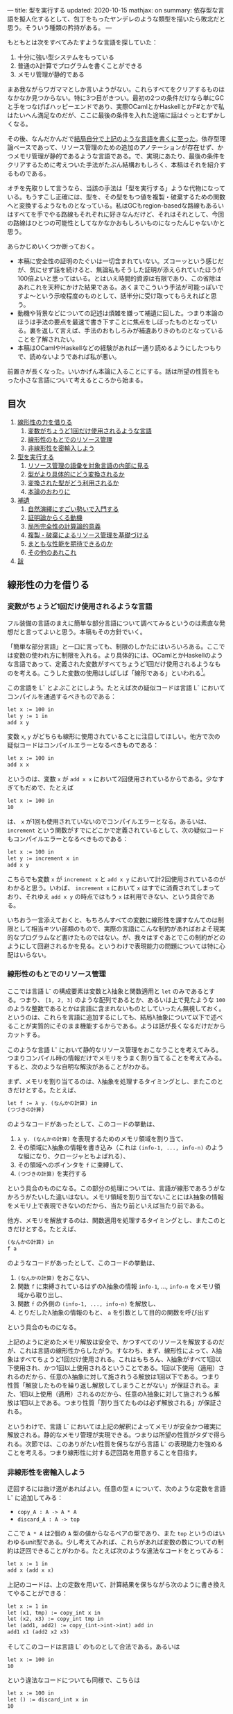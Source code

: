 ---
title: 型を実行する
updated: 2020-10-15
mathjax: on
summary: 依存型な言語を擬人化するとして、包丁をもったヤンデレのような類型を描いたら敗北だと思う。そういう種類の矜持がある。
---

#+OPTIONS: H:6

もともとは次をすべてみたすような言語を探していた：

1. 十分に強い型システムをもっている
2. 普通のλ計算でプログラムを書くことができる
3. メモリ管理が静的である

まあ我ながらワガママとしか言いようがない。これらすべてをクリアするものはなかなか見つからない。特に3つ目がきつい。最初の2つの条件だけなら単にGCと手をつなげばハッピーエンドであり、実際OCamlとかHaskellとかF#とかで私はたいへん満足なのだが、ここに最後の条件を入れた途端に話はぐっとむずかしくなる。

その後、なんだかんだで[[https://github.com/u2zv1wx/neut][結局自分で上記のような言語を書くに至った]]。依存型理論ベースであって、リソース管理のための追加のアノテーションが存在せず、かつメモリ管理が静的であるような言語である。で、実現にあたり、最後の条件をクリアするために考えついた手法がたぶん結構おもしろく、本稿はそれを紹介するものである。

オチを先取りして言うなら、当該の手法は「型を実行する」ような代物になっている。もうすこし正確には、型を、その型をもつ値を複製・破棄するための関数へと変換するようなものとなっている。私はGCもregion-basedな路線もあるいはすべてを手でやる路線もそれぞれに好きなんだけど、それはそれとして、今回の路線はひとつの可能性としてなかなかおもしろいものになったんじゃないかと思う。

あらかじめいくつか断っておく。

- 本稿に安全性の証明のたぐいは一切含まれていない。ズコーッという感じだが、気にせず話を続けると、無論私もそうした証明が添えられていたほうが100倍よいと思ってはいる。とはいえ時間的資源は有限であり、この省除はあれこれを天秤にかけた結果である。あくまでこういう手法が可能っぽいですよ〜という示唆程度のものとして、話半分に受け取ってもらえればと思う。
- 動機や背景などについての記述は煩雑を嫌って補遺に回した。つまり本論のほうは手法の要点を最速で書き下すことに焦点をしぼったものとなっている。裏を返して言えば、手法のおもしろみが補遺ありきのものとなっていることを了解されたい。
- 本稿はOCamlやHaskellなどの経験があれば一通り読めるようにしたつもりで、読めないようであれば私が悪い。
# - 私はこの話はアイデアさえつかんでしまえばあとはいくらでも細部を埋められる種類のものだと思っている。本稿があまり形式ばっていないのはそのためで、むしろ平易であることを目指してみた。

前置きが長くなった。いいかげん本論に入ることにする。話は所望の性質をもった小さな言語について考えるところから始まる。

** 目次
:PROPERTIES:
:TOC: :include siblings :depth 2 :ignore (this)
:ID: toc
:END:
:CONTENTS:
1. [[#線形性の力を借りる][線形性の力を借りる]]
  1. [[#変数がちょうど1回だけ使用されるような言語][変数がちょうど1回だけ使用されるような言語]]
  1. [[#線形性のもとでのリソース管理][線形性のもとでのリソース管理]]
  1. [[#非線形性を密輸入しよう][非線形性を密輸入しよう]]
1. [[#型を実行する][型を実行する]]
  1. [[#リソース管理の語彙を対象言語の内部に見る][リソース管理の語彙を対象言語の内部に見る]]
  1. [[#型がより具体的にどう変換されるか][型がより具体的にどう変換されるか]]
  1. [[#変換された型がどう利用されるか][変換された型がどう利用されるか]]
  1. [[#本論のおわりに][本論のおわりに]]
1. [[#補遺][補遺]]
  1. [[#自然演繹にすごい勢いで入門する][自然演繹にすごい勢いで入門する]]
  1. [[#証明論からくる動機][証明論からくる動機]]
  1. [[#局所完全性の計算論的意義][局所完全性の計算論的意義]]
  1. [[#複製破棄によるリソース管理を基礎づける][複製・破棄によるリソース管理を基礎づける]]
  1. [[#まともな性能を期待できるのか][まともな性能を期待できるのか]]
  1. [[#その他のあれこれ][その他のあれこれ]]
1. [[#跋][跋]]
:END:

** 線形性の力を借りる
*** 変数がちょうど1回だけ使用されるような言語
フル装備の言語のまえに簡単な部分言語について調べてみるというのは素直な発想だと言ってよいと思う。本稿もその方針でいく。

「簡単な部分言語」と一口に言っても、制限のしかたにはいろいろある。ここでは変数の使われ方に制限を入れる。より具体的には、OCamlとかHaskellのような言語であって、定義された変数がすべてちょうど1回だけ使用されるようなものを考える。こうした変数の使用はしばしば「線形である」といわれる[fn:linear]。

この言語を L^{-} とよぶことにしよう。たとえば次の疑似コードは言語 L^{-} においてコンパイルを通過するべきものである：
#+begin_src txt
let x := 100 in
let y := 1 in
add x y
#+end_src
変数 ~x~, ~y~ がどちらも線形に使用されていることに注目してほしい。他方で次の疑似コードはコンパイルエラーとなるべきものである：
#+begin_src txt
let x := 100 in
add x x
#+end_src
というのは、変数 ~x~ が ~add x x~ において2回使用されているからである。少なすぎてもだめで、たとえば
#+begin_src txt
let x := 100 in
10
#+end_src
は、 ~x~ が1回も使用されていないのでコンパイルエラーとなる。あるいは、 ~increment~ という関数がすでにどこかで定義されているとして、次の疑似コードもコンパイルエラーとなるべきものである：
#+begin_src txt
let x := 100 in
let y := increment x in
add x y
#+end_src
こちらでも変数 ~x~ が ~increment x~ と ~add x y~ において計2回使用されているのがわかると思う。いわば、 ~increment x~ において ~x~ はすでに消費されてしまっており、それゆえ ~add x y~ の時点ではもう ~x~ は利用できない、という具合である。

いちおう一言添えておくと、もちろんすべての変数に線形性を課すなんてのは制限として相当キツい部類のもので、実際の言語にこんな制約があればおよそ現実的なプログラムなど書けたものではない。が、我々はすぐあとでこの制約がどのようにして回避されるかを見る。というわけで表現能力の問題については特に心配はいらない。

*** 線形性のもとでのリソース管理
ここでは言語 L^{-} の構成要素は変数とλ抽象と関数適用と ~let~ のみであるとする。つまり、 ~[1, 2, 3]~ のような配列であるとか、あるいは上で見たような ~100~ のような整数であるとかは言語に含まれないものとしていったん無視しておく。というのは、これらを言語に追加するにしても、結局λ抽象について以下で述べることが実質的にそのまま機能するからである。ようは話が長くなるだけだからカットする。

# また、 ~let~ は実際にはλで表現可能なのだが、今ここに立ち入っても別にうれしくないのでこいつも言語の構成要素として入れておく。

このような言語 L^{-} において静的なリソース管理をおこなうことを考えてみる。つまりコンパイル時の情報だけでメモリをうまく割り当てることを考えてみる。すると、次のような自明な解決があることがわかる。

まず、メモリを割り当てるのは、λ抽象を処理するタイミングとし、またこのときだけとする。たとえば、
#+begin_src txt
let f := λ y. (なんかの計算) in
(つづきの計算)
#+end_src
のようなコードがあったとして、このコードの挙動は、
1. ~λ y. (なんかの計算)~ を表現するためのメモリ領域を割り当て、
2. その領域にλ抽象の情報を書き込み（これは ~(info-1, ..., info-n)~ のような組になり、クロージャともよばれる）、
3. その領域へのポインタを ~f~ に束縛して、
4. ~(つづきの計算)~ を実行する
という具合のものになる。この部分の処理については、言語が線形であろうがなかろうがたいした違いはない。メモリ領域を割り当てないことにはλ抽象の情報をメモリ上で表現できないのだから、当たり前といえば当たり前である。

他方、メモリを解放するのは、関数適用を処理するタイミングとし、またこのときだけとする。たとえば、
#+begin_src txt
(なんかの計算) in
f a
#+end_src
のようなコードがあったとして、このコードの挙動は、
1. ~(なんかの計算)~ をおこない、
2. 関数 ~f~ に束縛されているはずのλ抽象の情報 ~info-1~, ..., ~info-n~ をメモリ領域から取り出し、
3. 関数 ~f~ の外側の ~(info-1, ..., info-n)~ を解放し、
4. とりだしたλ抽象の情報のもと、 ~a~ を引数として目的の関数を呼び出す
という具合のものになる。

上記のように定めたメモリ解放は安全で、かつすべてのリソースを解放するのだが、これは言語の線形性からしたがう。すなわち、まず、線形性によって、λ抽象はすべてちょうど1回だけ使用される。これはもちろん、λ抽象がすべて1回以下使用され、かつ1回以上使用されるということである。1回以下使用（適用）されるのだから、任意のλ抽象に対して施されうる解放は1回以下である。つまり性質「解放したものを繰り返し解放してしまうことがない」が保証される。また、1回以上使用（適用）されるのだから、任意のλ抽象に対して施されうる解放は1回以上である。つまり性質「割り当てたものは必ず解放される」が保証される。

というわけで、言語 L^{-} においては上記の解釈によってメモリが安全かつ確実に解放される。静的なメモリ管理が実現できる。つまりは所望の性質がタダで得られる。次節では、このありがたい性質を保ちながら言語 L^{-} の表現能力を強めることを考える。つまり線形性に対する迂回路を用意することを目指す。

*** 非線形性を密輸入しよう
迂回するには抜け道があればよい。任意の型 ~A~ について、次のような定数を言語 L^{-} に追加してみる：
- ~copy_A : A -> A * A~
- ~discard_A : A -> top~
ここで ~A * A~ は2個の ~A~ 型の値からなるペアの型であり、また ~top~ というのはいわゆるunit型である。少し考えてみれば、これらがあれば変数の数についての制約は迂回できることがわかる。たとえば次のような違法なコードをとってみる：
#+begin_src txt
let x := 1 in
add x (add x x)
#+end_src
上記のコードは、上の定数を用いて、計算結果を保ちながら次のように書き換えてやることができる：
#+begin_src txt
let x := 1 in
let (x1, tmp) := copy_int x in
let (x2, x3) := copy_int tmp in
let (add1, add2) := copy_(int->int->int) add in
add1 x1 (add2 x2 x3)
#+end_src
そしてこのコードは言語 L^{-} のものとして合法である。あるいは
#+begin_src txt
let x := 100 in
10
#+end_src
という違法なコードについても同様で、こちらは
#+begin_src txt
let x := 100 in
let () := discard_int x in
10
#+end_src
とすれば済む。どちらの例においても、 ~copy_int~ および ~discard_int~ によって変数の使用が線形になるよううまく帳尻が合わせられていることに注目されたい。一般に、 ~A~ 型の変数 ~x~ がn回使用されているとして、
- n < 1ならば ~discard_A~ を用いることで ~x~ の使用を線形にすることができる。
- n = 1ならば ~x~ の使用はすでに線形である。
- n > 1ならば ~copy_A~ を用いることで ~x~ の使用を線形にすることができる。

それゆえ、線型性によって損なわれていた表現能力はこれらの定数によってとりもどされる。そして、ベースの言語には触れていないのだから、リソースについて奇妙な挙動を示しているのはこれらの定数だけである。というわけで、あとはこれらの定数の中身が具体的にどのようなものになるべきであるかを考えてやればよい[fn:modal]。

# これでようやく本題に入ることができる。次節ではこの定数を具体的にどう実現するかを見る。

** 型を実行する
冒頭で先取りして述べた通り、リソース管理のための情報はすでに型のうちにある。本節では、まず型をリソース管理に利用するにあたってのアイデアを示し、次にそのアイデアのもとでより具体的にさまざまな型がどのように上記の ~copy_A~ / ~discard_A~ を実現するかを見て、最後に型の変換結果がどのように利用されるかを見る。

*** リソース管理の語彙を対象言語の内部に見る
コアとなるアイデアを例で示す。いま、 =e= という =A * B= 型のtermがあるとする。このときわれわれは、 =e= が具体的にどのような内部構造をもっているかを知ることなく、その型情報のみによって、 =e= を次のように展開することができる：
#+begin_src txt
let (x, y) := e in (x, y)
#+end_src
こうした展開はしばしばη展開とよばれるもので、 =e= にあたるtermが副作用をもたないかぎりにおいて、termの意味を保つ：
#+begin_src txt
   let (x, y) := ("foo", (3, true)) in (x, y)
~> ("foo", (3, true))
#+end_src
# ここで「 =~>= 」は「簡約すると」（評価すると / 実行すると）の意である。展開後のtermが展開前のtermへと簡約されていることに注目されたい。

さて、ポイントは、 =e= がどんなものであるかによらず、型の情報だけからこの展開をおこなうことができるという点である。これはすなわち、η展開の操作をひとつの関数として書きうるということでもある。つまり次のような関数を =A * B= に対応するη展開としてとることができる：
#+begin_src txt
λ z.
  let (x, y) := z in
  (x, y)
#+end_src
この関数のなにが嬉しいかって、 ~e~ の中身であるところの ~x~ および ~y~ が変数として参照可能になるところ、つまり ~e~ の中身をたどれるようになるところである。いま、このη展開を参考に、型に対してその型をもつtermの中身をたどる関数を対応づけるような変換が仮に定義できるとして、それを ~Expand(_)~ と書くことにすると、 ~Expand(A * B)~ は、
#+begin_src txt
λ z.
  let (x, y) := z in
  let x' := Expand(A) x in
  let y' := Expand(B) y in
  (x', y')
#+end_src
のようになるだろう。他の型に対してもこの ~Expand(_)~ を具体的に定めてゆけばtermを再帰的にたどれそうである。

もちろん、 ~Expand(_)~ が定義できたとしても、それだけではη展開をterm全体にいわば伝播させることが可能になっただけで、リソースの複製・破棄についての議論はまだ絡んでこない。だがそれらは実は既にほとんど解決ずみである。実際たとえば、すべての型に対して複製関数を対応付けるような変換が仮に定義できるとして、それを ~Copy(_)~ と書くとき、 ~Copy(A * B)~ は
#+begin_src txt
λ z.
  let (x, y) := z in
  let (x1, x2) := Copy(A) x in
  let (y1, y2) := Copy(B) y in
  ((x1, y1), (x2, y2))
#+end_src
のように定めてやれる。これはたしかに ~A * B -> (A * B) * (A * B)~ という型をもっている。あるいはまた、すべての型に対して破棄関数を対応づけるような変換が定義できるとして、それを ~Discard(_)~ と書くとき、 ~Discard(A * B)~ は、
#+begin_src txt
λ z.
  let (x, y) := z in
  let () := Discard(A) x in
  let () := Discard(B) y in
  ()
#+end_src
としてやればよい。これもたしかに ~A * B -> top~ という型をもっている。

ようするに、 ~copy_A~ および ~discard_A~ は、展開を関数として再帰的に表現したものを「n乗」へと拡張することで実現できそうに見える、というのがコアのアイデアである。型に対してこのような計算論的解釈を与えられるのではないか、という話である。そしてこのように定数を定義できるのであれば、型 ~A~ を定数のペア ~(copy_A, discard_A)~ へと変換してやれば、対象言語のほうでこのペアから必要なほうを適宜とりだして使用することで前節で見たような帳尻合わせが可能になるのではないか、という話である。そしてそれを実装しましたよ（証明はないけど！）、というのが冒頭に示したリポジトリである。

なお実際には、型 ~A~ は、 ~copy_A~ と ~discard_A~ のペアではなく、次のような2引数関数 ~exp_A~ へと変換されることになる：
#+begin_src txt
λ flag z.
  if flag
  then discard_A z
  else copy_A z
#+end_src
この ~exp_A~ は次のように使用される：
#+begin_src txt
-- x : Aをdiscardしたいとき
let () := exp_A true x in
(...)

-- x : Aをcopyしたいとき
let (x1, x2) := exp_A false x in
(...)
#+end_src
これは表現能力云々の話ではなく、純粋に実装上の最適化である。これによって、型は（ペアではなく）閉じた静的な関数へと変換されることになる。そして閉じた関数はLLVMのレベルではただの関数ポインタとして、つまり普通の即値と同じように複製・破棄できるから、結局、型の変換結果はふつうの即値と同じように複製・破棄できるということになる。ペアで実装していたならば発生していたであろう面倒なallocation/freeの処理をパスすることができ、かつ実行効率の向上も期待できるという具合であり、それゆえ実装ではこちらの方針をとることにした。

*** 型がより具体的にどう変換されるか
ここでは複製・破棄の関数がより具体的にいろいろな型に対してどのように定められるかを見てみる。

**** 即値
~int~ のような、即値の型について。これについては次のようにして ~copy~ と ~discard~ を定めてやればよい：
#+begin_src txt
let copy_int :=
  λ x. (x, x)

let discard_int :=
  λ x. ()
#+end_src
~copy_int~, ~discard_int~ が受けとる引数は即値であり、それゆえ特にメモリにふれることなく複製・破棄できる。ゆえに非線形に複製・破棄してやればよい。これらの関数におけるメモリにかかわる操作は、 ~(x, x)~ のための領域の確保だけである。

**** 配列
~int[3]~ のような、配列の型について（配列の中身は即値であるとしておく）。これについては次のようにして ~copy~ と ~discard~ を定めてやればよい：
#+begin_src txt
let copy_int_3 :=
  λ x.
    let [a, b, c] := x in
    ([a, b, c], [a, b, c])

let discard_int_3 :=
  λ x.
    let [a, b, c] := x in
    ()
#+end_src
つまり、まず ~x~ から中身をとりだしたうえで、その中身をつかって新たな配列をつくればよい。ここで、
#+begin_src txt
let [a, b, c] := x in (...)
#+end_src
においては、
1. ~x~ のそれぞれの要素を ~a~, ~b~, ~c~ に束縛し、
2. 配列 ~x~ をfreeする
という挙動が想定されている。というわけで、たとえばcopyのほうの挙動は、
1. ~x~ のそれぞれの要素が ~a~, ~b~, ~c~ に束縛される
2. ~x~ が解放される
3. ~[a, b, c]~ のためのメモリ領域をわりあてる (1回目)
4. ~[a, b, c]~ を新たに構成してメモリ領域に書き込む (1回目)
5. ~[a, b, c]~ のためのメモリ領域をわりあてる (2回目)
6. ~[a, b, c]~ を新たに構成してメモリ領域に書き込む (2回目)
7. ~([a, b, c], [a, b, c])~ のためのメモリ領域をわりあてる
8. ~([a, b, c], [a, b, c])~ をメモリ領域に書き込む
といった具合になる。 ~a~, ~b~, ~c~ が即値なのでタダでコピーできていることに注意。あるいはまた、discardのほうの挙動は、
1. ~x~ のそれぞれの要素が ~a~, ~b~, ~c~ に束縛される
2. ~x~ が解放される
という具合になる。 ~a~, ~b~, ~c~ が即値なのでタダで破棄できていることに注意。

**** 型の型
~A : Type~ と書くときの ~Type~ もまた型であり、それゆえ変換されるべきものである。が、上でみたように、 ~A : Type~ のとき、 ~A~ は即値と同様に処理できるのであった。というわけで、
#+begin_src txt
let copy_type :=
  λ x. (x, x)

let discard_type :=
  λ x. ()
#+end_src
として終了である。

**** 関数の型
~int -> bool~ のような、関数の型の変換について。これはやや複雑なので、大意をつかみたいだけであれば読み飛ばしてもらっても構わないかもしれない。なんにせよ、この部分の説明にはまず（型ではなく）λ抽象がどのように変換されるのかについてふれる必要がある。次のようなコードを考えてみる：
#+begin_src txt
let f :=
  let b := true in
  let y := 10 in
  λ x. x + (as-int b) + y in
(...)
#+end_src
なお、 ~as-int~ は、（なんでもよいが、たとえば） ~true~ を ~1~ に、 ~false~ を ~0~ にそれぞれうつすような関数であるとする。

さて上記のコードには、 ~λ x. x + (as-int b) + y~ という、自由変数として ~b : bool~ および ~y : int~ をもつλ抽象が含まれている。こうしたλ抽象は、通常のプログラミング言語においては、ふつう
#+begin_src txt
((b, y),
  λ (x, env).
    let (b, y) := env in
    x + (as-int b) + y)
#+end_src
というペアへと、つまり、
#+begin_src txt
({自由変数のあつまり},
 λ (もとの引数, env).
   let (自由変数だったものたちの名前) := env in
   {もとのコード})
#+end_src
というペアへと変換される（クロージャ変換）。さて、今回の体系では、ここの処理を次のように拡張する。すなわちλ抽象を次のような3要素のtupleへと変換する：
#+begin_src txt
(bool * int,
 (b, y),
  λ (x, env).
    let (b, y) := env in
    x + (as-int b) + y)
#+end_src
つまり自由変数についての型の情報を添える[fn:closedchain]。ここまでくればもうクロージャの複製・破棄の方法はほとんど明らかである。実際、3つの要素のそれぞれの複製・破棄について、
- ~bool * int~ の型は ~Type~ であるので、これは即値として複製・破棄ができる。
- ~(b, y)~ については、第1成分の ~bool * int~ を利用すれば複製・破棄ができる。
- 関数部分については、これは閉じた関数なので普通の関数ポインタに落とせて、ゆえに即値として複製・破棄ができる。
こうしてクロージャの複製・破棄が実現される[fn:depcls]。

型のほうの話に戻れば、結局、 ~int -> bool~ のような関数の型の ~copy~ / ~discard~ は、 ~int~ とか ~bool~ とかによらず
#+begin_src txt
let copy_closure :=
  λ cls.
    let (env_type, env, func) := cls in
    let (env1, env2) := env_type false env in
    ((env_type, env1, func), (env_type, env2, func))

let discard_closure :=
  λ cls.
    let (env_type, env, func) := cls in
    let () := env_type true env in
    ()
#+end_src
となる。なおここで、
#+begin_src txt
let (x1, ..., xn) := x in (...)
#+end_src
においては、
1. ~x~ のそれぞれの要素を ~x1~, ..., ~xn~ に束縛し、
2. tuple ~x~ をfreeする
という挙動が想定されている。

# **** ペア
# ペアのケースについて。実はこのケースは正確には「型の変換の様子」としては不適格で、というのは、ペアはクロージャのケースに帰着されるからである（そういう実装方針をとってあるからである）。つまり、ユーザが書く言語において、ペアのための型 ~A * B~ は組み込みの型として存在するものではない。そうではなく、λで実装されるものになっている。それゆえクロージャについての議論によってペアは実現される。

# とはいえ、これだけではあまりにあんまりであるので、帰着の様子についてもうすこしきちんと述べておく。ペアのための型 ~A * B~ を利用するためには、その型の定義と、その型の値を作る方法と、その型の値を使う方法のそれぞれがあればよい。まず型の定義であるが、これは
# #+begin_src txt
# A * B := forall (z : Type). (A -> B -> z) -> z
# #+end_src
# となる。値をつくる方法であるが、これは、 ~a : A~, ~b : B~ であるとして、 ~(a, b)~ を
# #+begin_src txt
# λ (z : Type)
#   λ (k : A -> B -> z).
#     k a b
# #+end_src
# によって定める。値を利用する方法であるが、これは、 ~let (a, b) := e in (...)~ を、 ~(...)~ の型が ~C~ であるとして、
# #+begin_src txt
# e C (λ a b. (...))
# #+end_src
# によって定めればよい。ちなみにこれはChurch encodingとよばれる常套手段の一例になっている。

*** 変換された型がどう利用されるか
最後に、上記のように型が変換できたとして、このときユーザの書いた関数のなかの変数がどのように線形化されるのかを見てみる。たとえば次のような関数があるとする：
#+begin_src txt
let to-pair :=
  λ (A : Type) (x : A). (x, x)
#+end_src
この ~to-pair~ という関数は次のように使用されることを意図したものである：
#+begin_src txt
to-pair int         3             # ~> (3, 3)
to-pair string      "hello"       # ~> ("hello", "hello")
to-pair (bool * top) (false, unit) # ~> ((false, unit), (false, unit))
#+end_src
つまり ~to-pair~ は多相的な関数であり、受け取った引数をペアにして返すようなものである（ちなみに ~int~ とか ~string~ とかの部分は実際には推論で省略できる）。

# ベースの型システムを依存型にしていることもあって、Haskellなどの場合と異なり、 ~int~ や ~string~ などの型が引数として通常のtermとまったく同じようにして ~to-pair~ に与えられているのが目を引くかもしれない（もちろんこの部分は推論によって適宜省略できるが）。

さて、すぐに見てわかるように、上記 ~to-pair~ の定義においては変数 ~x~ が2回、つまり線形でない仕方で使用されている。この非線形な ~x~ は、型 ~A~ の変換結果を用いて、次のように線形化される：
#+begin_src txt
let to-pair :=
  λ A x.
    let (x1, x2) := A false x in
    (x1, x2)
#+end_src
つまり、 ~to-pair~ は、たしかにさまざまなサイズをもった値を引数 ~x~ の位置に受け取るのだが、それに付随する型 ~A~ のほうに ~x~ を複製するにあたって必要な情報がつねに入ってくるので、 ~to-pair~ は ~x~ がどんなものであれ複製することができる。discardについても同様で、このような型情報があればうまくいきそうであることがみてとれると思う。

*** 本論のおわりに
以上で本論は終わり。型が実行され、静的なリソース管理が実現された。多分にスケッチ的ではあるが。

ここまで読んでもらえたなら、実装にあたって依存型を選ぶことになった理由もなんとなく察してもらえるのではないかと思う。つまり、型がふつうのtermと同じように出現してくれるので、たんに実装がラクなのである。

そういえば、依存型理論のうれしさを紹介するにあたって私が知っている記事ってほとんど全部くらいの勢いで長さつき配列の例を示しているんだけど（配列の型に長さの情報を付与すれば安全に配列の要素にアクセスできるよ、みたいなやつ）、私は依存型理論のうれしさって、むしろ言語の見通しがよくなるところ、一貫性が高まるところにあるんじゃねえかなあと思っていたりする。ベースの論理体系が依存型になっていると、型についての抽象もふつうの関数もどちらもただのλに落ちてくれるわけで、まあわかりやすい。型の定義のために特別な構文が必要になったりもしない。

というか依存型理論ってよくつらいつらい言われてるけど別にそうでもないと思うんだよな。型推論が決定不能になるよ～ってのも、そりゃ理論のレベルではそうだろうけど、普通にプログラムを書くぶんにはよっぽど変なことでもしないかぎり (System F を派手に逸脱するようなものを書かないかぎり) すげえ普通に推論できるし。そしてだいたいのプログラムってSystem Fの枠内でわりとハッピーに書けるし。推論がめっちゃ遅くなるわけでもないし。まあいいか。

ついでにここでひとつ断っておこう。私はこの型を関数に変換する手法はいちおう新しいものだと思って本稿を書いている。が、往々にして世の中には似たようなことを考えているえらい先駆者がいるものである。同じようなことを書いている人が既にいたなら、そのとき本稿は先人にささげるひとつの注釈であるだろう。

以下は補遺である。こちらを読むと、たぶん、本論がセオリーを知ったあとの格ゲーのようにおもしろくなる。ぜひどうぞ。

** 補遺
*** 自然演繹にすごい勢いで入門する
最初は省略することも考えたのだけど、やはり説明上どうにも外せなかった。というわけで自然演繹の入門（超特急）を添える。よりちゃんとした入門記事としては、たとえば[[https://www.cs.cmu.edu/~fp/courses/15317-f09/schedule.html][Pfenningの講義資料]]がよいのではないかと思う。タダで読める。ありがてえ。

**** 命題論理ことはじめ

まず互いに区別のつく記号のあつまりをひとつ固定して、この集合の要素を命題変数とよぶことにする。命題変数は自然数と同じ数だけあるとする。そのうえで、命題を次のように定める。
1. \( \alpha \) が命題変数であるならば、 \( \alpha \) は命題である。
2. \( A, B \) が命題であるならば、 \( A \to B \) は命題である。
3. 以上によって命題となるものだけが命題である。
たとえば \( P, Q, R \) が命題変数であるとき、 \( P \), \( P \to Q \) などは命題であるし、 \( P \to (Q \to R) \), \( (P \to P) \to R \) などもまた命題である。

あるいはもしかすると、ここで「\( P \to (Q \to R) \)の "\( ( \)" と "\( ) \)" ってなんだよ」と思う向きがあるかもしれない。そんなに気にしなくてもよいところではあるが、いちおうこの疑問に答えておく。これらのカッコは、たんに \( P \to Q \to R \) と書いただけでは、
#+begin_src txt
    →
   / \
  →   R
 / \
P   Q
#+end_src
なのか、それとも
#+begin_src txt
  →
 / \
P   →
   / \
  Q   R
#+end_src
なのかの区別がつかないので、そこを明示するためのメタな記号である。木構造っていう二次元的なものを文章っていう一次元的な環境で表現するにあたっての道具であって、最初から上記のような木構造を毎回書くと決めていればこのカッコは不要になる。でもそれだといちいち場所をとってだるい。なのでカッコを利用して書いてしまいましょうね、という話。整理すると、
1. 「\( A \to B \) は命題である」と書いてあるときの「\( A \to B \)」は上記のような木構造である
2. でも木構造をいちいち展開して書くのはだるい
3. ところで文章のほうでもカッコをつかえば木構造をうまく表現できる
4. ならカッコつかって書けばよくね
という具合である。カッコを利用しているのはあくまで表現上の都合で、そこで表現されているものは木構造である。

あともうひとつ、最後の条件「以上によって命題となるものだけが命題である」がすこし奇妙に見えるかもしれない。が、これもたいしたことはなくて、たんに、たとえば「じゃあ \( P \uparrow \uparrow \downarrow \downarrow \leftarrow \to \leftarrow \to  Q \) とか ~墨染の君が袂は雲なれや絶えず涙の雨とのみ降る~ とかは命題なんですか」と尋ねられたときにきちんとNoと答えられるようにするためのものにすぎない。最後の条件がないと、なにが命題であるかはわかるが、なにが命題でないかはわからないということになってしまう。

命題については終わり。こんどは「準文脈」を次のように定める。
1. \( \cdot \) は準文脈である。
2. \( \Gamma \) が準文脈であり、かつ、 \( A \) が命題であるとき、\( \Gamma, A \) は準文脈である。
3. 以上によって準文脈となるものだけが準文脈である。
ようするに準文脈とは命題の列である。 \( \cdot, A, B, C \) みたいなやつ。あるいは同じことだが、露骨に書けば、
#+begin_src txt
      ,
     / \
    ,   C
   / \
  ,   B
 / \
.   A
#+end_src
みたいなやつである。命題の場合とちがってカッコの出番がないのは、なんでもよいが、たとえば
#+begin_src txt
      ,
     / \
    ,   C
   / \
  A   ,
     / \
    .   B
#+end_src
のような木構造が準文脈の定義からしてそもそも存在せず、それゆえ区別の必要がないことによる。 \( \cdot, A, B, C \) を準文脈として書けばそれで木構造がただひとつに決まることによる。

\( \cdot \) を空の準文脈とよぶことにする。上の例からもわかるように、空でない準文脈は \( \cdot, A_1, \ldots, A_n \) というかたちをしているわけだが、これはふつう冒頭の \( \cdot \) を省略して \( A_1, \ldots, A_n \) と書かれる。

順序を無視した準文脈を「文脈」と呼ぶことにする。\( A, B, C, C \) と \( C, B, A, C \) は、準文脈としては異なるが、文脈としては同一である。

上記の準備のもと、「判断」を次のように定める。
1. \( \Gamma \) が文脈であり、かつ \( A \) が命題であるとき、記号 \( \Gamma \vdash A \) は判断である。
2. 以上によって判断となるものだけが判断である。
たとえば \( A \vdash A \) とか \( C \vdash A \to (B \to B) \) とか \( \cdot \vdash ((A \to B) \to A) \to A \) とかはすべて判断である。

さて、「判断」とかいうあからさまな名前が与えられているとはいえ、これは今の段階ではまだ特定の記号のパターン、特定の形をした木構造にすぎない。先取りして言うなら、「\( \Gamma \vdash A \)」を「\( \Gamma \)を仮定したとき \( A \) は正しい」と解釈できるようにしたいのだが、まだそうした解釈を可能にするための枠組みがない。

というわけで、次にこの「判断」なるものに対して「この判断は正しい」とか「正しくない」とか言えるようにするための枠組みを定めていく。いわば、われわれは判断の意味について語るための枠組みを定めるのである。

一般に言って、記号の意味を定めるにあたってはおおむねふたつの路線がある。

1. 内的な路線。この路線では記号がなにを指示するかを定める。記号「あのリンゴ」に対して、あの机の上に置いてある赤い物体を対応づけるような路線である。これはいわば記号の中身に注目する路線である。指示対象（＝意味）が定められていれば、たとえば「あのリンゴ」によって藤原定家が指示されているとき、それは記号の指示対象（＝意味）として正しくないと判定することができる。
2. 外的な路線。この路線では記号がどう使用されるかを定める。記号「あのリンゴ」に対して、それを聞いた者にあの机の上に置いてある赤い物体に意識を向けさせる、という用法を割り当てるような路線である。これはいわば記号の振る舞いに注目する路線である。用法（＝意味）が定められていれば、たとえば「あのリンゴ」という言明を聞いた者が突然フォックストロットの練習を始めたとき、それは記号の用法（＝意味）として正しくないと判定することができる。

判断の意味づけにあたり、ここでとるのは後者の路線である。つまり判断という記号がどのような仕方で使用されうるものであるのかをいくつかの規則によって定めていく。このような、判断の用法を定める規則のことを推論規則とよぶ。

まず推論規則それ自体についての説明が必要だろう。推論規則は一般に次のような形で表現される：

\[
\require{bussproofs}
\begin{prooftree}
  \AxiomC{\( \mathcal{J}_1 \hspace{1em} \ldots \hspace{1em} \mathcal{J}_n \)}
  \RightLabel{\( \mathsf{(name)} \)}
  \UnaryInfC{\( \mathcal{J} \)}
\end{prooftree}
\]

横棒の上にくる \( \mathcal{J}_i \) が、前提となる判断である（\( \mathcal{J} \) は "Judgement" の "J"）。これらの前提がすべてそろっているとき、横棒を書いてその下に結論としての新たな判断 \( \mathcal{J} \) を書いてよい、とするのが推論規則であり、\( \mathsf{(name)} \) はその規則の名前である。

さて規則を追加していこう。まずは変数についての規則である：

\[
\begin{prooftree}
  \AxiomC{}
  \RightLabel{\( (\mathsf{var}) \)}
  \UnaryInfC{\( \Gamma, A \vdash A \)}
\end{prooftree}
\]

これは前提として必要な判断が0個であるような規則で、それゆえ横棒の上が空白になっている。キブンとしては、「\( A \) が仮定されているならば、 \( A \) は正しい。 \( \Gamma \) を追加で仮定しても同じことである」のように読まれるべきものである。もうすこし正確に言うと、上記の推論規則を認めることによって、「\( \vdash \)」がわれわれの「ならば」の類比物として読まれるべきものとなる。

いくつか例を示しておこう。以下はすべて規則 \( \mathsf{(var)} \) の正当な適用である：

\[
\begin{prooftree}
  \AxiomC{}
  \RightLabel{\( \mathsf{(var)} \)}
  \UnaryInfC{\( B, A \vdash A \)}
\end{prooftree}
\hspace{1em}
\begin{prooftree}
  \AxiomC{}
  \RightLabel{\( \mathsf{(var)} \)}
  \UnaryInfC{\( A \vdash A \)}
\end{prooftree}
\hspace{1em}
\begin{prooftree}
  \AxiomC{}
  \RightLabel{\( \mathsf{(var)} \)}
  \UnaryInfC{\( A, B, C, D \vdash A \)}
\end{prooftree}
\]

他方で以下はすべて規則 \( \mathsf{(var)} \) の正当でない適用である：

\[
\begin{prooftree}
  \AxiomC{}
  \RightLabel{\( \mathsf{(var)} \)}
  \UnaryInfC{\( A, C \vdash B \)}
\end{prooftree}
\hspace{1em}
\begin{prooftree}
  \AxiomC{}
  \RightLabel{\( \mathsf{(var)} \)}
  \UnaryInfC{\( A \vdash A \to A \)}
\end{prooftree}
\hspace{1em}
\begin{prooftree}
  \AxiomC{}
  \RightLabel{\( \mathsf{(var)} \)}
  \UnaryInfC{\( \cdot \vdash A \)}
\end{prooftree}
\]

さて次の規則にうつる。次は、「\( \vdash \)」の意味を命題のほうの「\( \to \)」に埋め込むものである。

\[
\begin{prooftree}
  \AxiomC{\( \Gamma, A \vdash B \)}
  \RightLabel{\( (\to_{\mathsf{i}}) \)}
  \UnaryInfC{\( \Gamma \vdash A \to B \)}
\end{prooftree}
\]

これはキブンとしては、「「\( \Gamma \) かつ \( A \)」 ならば \( B \) が成立しているとき、\( \Gamma \) ならば 「\( A \to B \)」が成立する」と読まれるべきものである。われわれはすぐ直前で規則 \( \mathsf{(var)} \) によって、「\( \vdash \)」の意味を「ならば」として、あるいは少なくとも「ならば」と読みうるものとして定めたのだった。ひるがえって、こちらの推論規則は、こうした判断のレベルでの「ならば」を、命題のレベルの 「\( \to \)」 という記号に落としこむものになっている。

# このような「判断のほうに意味を定めておいて、それを論理結合子のレベルに落としこむ」という論法はたぶんけっこう重要で、本稿ではふれないが、たとえば[[https://www.cs.cmu.edu/~fp/papers/mscs00.pdf][様相演算子をもつような自然演繹をデザインするときなんかにもつかえるアイデアとなっている]]。
# 論理結合子を与えるのは判断の形式である。

ところで、上記の規則は論理結合子「\( \to \)」を含んだ命題を新たに作りだすものになっている。すなわちこの規則は、どういった条件のもとで特定のかたちをした命題を言いうるのかを定めるものであり、こうした推論規則は導入則 (introduction rule) とよばれる。逆に、特定のかたちをした命題からどういったことが言いうるのかを定めるものもあり、こちらの推論規則は除去則 (elimination rule) とよばれる。「\( \to \)」の除去則は次のようになる：

\[
\begin{prooftree}
  \AxiomC{\( \Gamma \vdash A \to B \)}
  \AxiomC{\( \Gamma \vdash A \)}
  \RightLabel{\( (\to_{\mathsf{e}}) \)}
  \BinaryInfC{\( \Gamma \vdash B \)}
\end{prooftree}
\]

これはようは「\( \to \)」として表現された「ならば」を使う方法を与えるものである。「\( A \) ならば \( B \)」と「\( A \)」とが分かっているときに「\( B \)」を導出してよいとするものであり、特にこれといってびっくりするようなことはないはずである。

推論規則としてはとりあえず以上の3つ、つまり、
1. 変数の規則
2. 「ならば」の導入則
3. 「ならば」の除去則
をとっておく。望むならANDとかORとかも追加できるが、話が無駄に長くなるので控えておく。

ここまでに定めた推論規則を繰り返し適用することにより、たとえば次のような記号のパターンを生成することができる：

\[
\begin{prooftree}
  \AxiomC{\( \)}
  \RightLabel{\( \mathsf{(var)} \)}
  \UnaryInfC{\( B, B, A \vdash A \)}
  \RightLabel{\( (\to_\mathsf{i}) \)}
  \UnaryInfC{\( B, B \vdash A \to A \)}
  \RightLabel{\( (\to_\mathsf{i}) \)}
  \UnaryInfC{\( B \vdash B \to (A \to A) \)}
  \AxiomC{\( \)}
  \RightLabel{\( \mathsf{(var)} \)}
  \UnaryInfC{\( B \vdash B \)}
  \RightLabel{\( (\to_\mathsf{e}) \)}
  \BinaryInfC{\( B \vdash A \to A \)}
  \RightLabel{\( (\to_\mathsf{i}) \)}
  \UnaryInfC{\( \cdot \vdash B \to (A \to A) \)}
\end{prooftree}
\]

こうして生成される記号のパターンのことを証明図あるいは単に証明とよぶ。

**** 証明図にある回り道
ある判断 \( \Gamma \vdash A \) を導出するにあたっても、いろいろな証明図がありうる。たとえば \( \cdot \vdash A \to A \) の証明について考えてみる。もちろんこれには

\[
\begin{prooftree}
  \AxiomC{\(  \)}
  \RightLabel{\( \mathsf{(var)} \)}
  \UnaryInfC{\( A \vdash A \)}
  \RightLabel{\( (\to_\mathsf{i}) \)}
  \UnaryInfC{\( \cdot \vdash A \to A \)}
\end{prooftree}
\]

という素直な証明があるが、他方で、次のような冗長な証明もありうる：

\[
\begin{prooftree}
  \AxiomC{\(  \)}
  \RightLabel{\( \mathsf{(var)} \)}
  \UnaryInfC{\( A, A \vdash A \)}
  \RightLabel{\( (\to_\mathsf{i}) \)}
  \UnaryInfC{\( A \vdash A \to A \)}
  \AxiomC{\(  \)}
  \RightLabel{\( \mathsf{(var)} \)}
  \UnaryInfC{\( A \vdash A \)}
  \RightLabel{\( (\to_\mathsf{e}) \)}
  \BinaryInfC{\( A \vdash A \)}
  \RightLabel{\( (\to_\mathsf{i}) \)}
  \UnaryInfC{\( \cdot \vdash A \to A \)}
\end{prooftree}
\]

こちらも同じ \( \cdot \vdash A \to A \) を証明しているが、にもかかわらず証明図が無駄にデカい。

ここで次のように問うてみよう。すなわち、このデカさはどこに由来しているのだろうか。上記の証明図はなぜ無駄にデカくなっているのだろうか。結論から言えば、それは、上記の証明図が「回り道」を含んでいるからである。ここで言う「回り道」は、具体的には次の部分である：

\[
\begin{prooftree}
  \AxiomC{\( A, A \vdash A \)}
  \RightLabel{\( (\to_\mathsf{i}) \)}
  \UnaryInfC{\( A \vdash A \to A \)}
  \AxiomC{\( A \vdash A \)}
  \RightLabel{\( (\to_\mathsf{e}) \)}
  \BinaryInfC{\( A \vdash A \)}
\end{prooftree}
\]

ここでは論理結合子「\( \to \)」が導入され、さらにこれがすぐさま除去されている。しかし導入してすぐに除去するくらいであれば、最初から導入しなければよいのではないか。このような意味において、上記は「回り道」、証明図を余計にデカくするものである。こうした「回り道」は、より一般には、次のような形をしている：

\[
\begin{prooftree}
  \AxiomC{\( \mathcal{H}_1 \)}
  \UnaryInfC{\( \Gamma, A \vdash B \)}
  \RightLabel{\( (\to_\mathsf{i}) \)}
  \UnaryInfC{\( \Gamma \vdash A \to B \)}
  \AxiomC{\( \mathcal{H}_2 \)}
  \UnaryInfC{\( \Gamma \vdash A \)}
  \RightLabel{\( (\to_\mathsf{e}) \)}
  \BinaryInfC{\( \Gamma \vdash B \)}
\end{prooftree}
\]

すなわち「回り道」とは、「ある論理結合子を導入して、すぐさまその論理結合子を除去する」ようなパターンである（ここで、 \( \mathcal{H}_1, \mathcal{H}_2 \) は「上につづく証明図」をひとつの記号で表現したものである）。こうした「回り道」は簡約基ともよばれる。

ここで、一般的なほうの簡約基を5分ほどグッとにらむと次のようなことがわかる。すなわち、上記のように簡約基を含んだ証明図があるとき、 \( \Gamma \vdash B \) の証明であって簡約基をなくしたものを作ることができる。これには次のようにすればよい。まず

\[
\begin{prooftree}
  \AxiomC{\( \mathcal{H}_1 \)}
  \UnaryInfC{\( \Gamma, A \vdash B \)}
\end{prooftree}
\]

の部分に注目する。いま、この \( \mathcal{H}_1 \) のどこかで \( \Gamma, A \vdash B \) の文脈にある \( A \) が使用されているとする。このとき、この \( A \) の代わりに、

\[
\begin{prooftree}
  \AxiomC{\( \mathcal{H}_2 \)}
  \UnaryInfC{\( \Gamma \vdash A \)}
\end{prooftree}
\]

由来の \( A \) を用いるようにしてやる。こうすれば \( \Gamma, A \vdash B \) のほうの \( A \) には出る幕がなくなる。これはすなわち、 \( \Gamma, A \vdash B \) の文脈の中にある \( A \) がなくとも \( B \) が証明できるということである。すなわち、\( \mathcal{H'}_1 \) を、 \( \mathcal{H}_1 \) に対して

1. 仮定にあった \( A \) の代わりに \( \mathcal{H}_2 \) 由来の \( A \) を用いるようにする
2. 仮定の \( A \) を消去する

という書き換えをおこなって得られる証明図であるとすれば、

\[
\begin{prooftree}
  \AxiomC{\( \mathcal{H'}_1 \)}
  \UnaryInfC{\( \Gamma \vdash B \)}
\end{prooftree}
\]

が導出可能であるということである。この書き換えは次のようにまとめられる：

\[
\begin{prooftree}
  \AxiomC{\( \mathcal{H}_1 \)}
  \UnaryInfC{\( \Gamma, A \vdash B \)}
  \RightLabel{\( (\to_\mathsf{i}) \)}
  \UnaryInfC{\( \Gamma \vdash A \to B \)}
  \AxiomC{\( \mathcal{H}_2 \)}
  \UnaryInfC{\( \Gamma \vdash A \)}
  \RightLabel{\( (\to_\mathsf{e}) \)}
  \BinaryInfC{\( \Gamma \vdash B \)}
\end{prooftree}
\hspace{3em}
\leadsto
\hspace{1em}
\begin{prooftree}
  \AxiomC{\( {\mathcal{H'}_1} \)}
  \UnaryInfC{\( \Gamma \vdash B \)}
\end{prooftree}
\]

このような、簡約基を打ち消す書き換えのことを簡約とよぶ。証明図を簡約しつづけて簡約の余地のない証明図を得ることを正規化とよぶ。

**** 証明図を簡約する / プログラムを実行する

前節では \( \mathcal{H} \) という記号で証明木を表わしていた。ここでは前節よりもローカルな仕方で証明木の情報を保持することを考えてみる。つまり、推論規則を適用するたびに、その適用した推論規則のログを残すようにしてみる。そのログを見ればそこまでにどういった推論規則の適用があったのかを判別できるようにするのである。まず、変数の規則をもういちど見てみる：

\[
\begin{prooftree}
  \AxiomC{\(  \)}
  \RightLabel{\( \mathsf{(var)} \)}
  \UnaryInfC{\( \Gamma, A \vdash A \)}
\end{prooftree}
\]

ここでどのような推論をおこなったのかのログを判断に埋め込みたい。そのためには、たとえば

\[
\begin{prooftree}
  \AxiomC{\(  \)}
  \RightLabel{\( \mathsf{(var)} \)}
  \UnaryInfC{\( A, A \vdash A \)}
\end{prooftree}
\]

という推論において、文脈の \( A \) のうちどちらが使用されているのかを区別できていなければならない（でないとその情報が失われてしまう）。そこで、文脈のそれぞれの命題に名前を与えることにする。具体的には次のようにする。まず、自然数と同じ数だけの要素からなる集合をとり、これを変数集合と呼ぶことにする。また変数集合の元のことを変数と呼ぶことにする。そのうえで、準文脈の定義を次のように拡張する。

1. \( \cdot \) は準文脈である。
2. \( \Gamma \) が準文脈であり、かつ、 \( x \) が変数であり、かつ、 \( A \) が命題であるとき、記号 \( \Gamma, x : A \) は準文脈である。
3. 以上によって準文脈となるものだけが準文脈である。

さらにまた、次のように「証明項」を定義する。これを用いて証明のログを記録していくことになる。
1. \( x \) が変数であるとき、 \( x \) は証明項である。
2. \( x \) が変数で、かつ \( e \) が証明項であるとき、 \( \lambda x. e \) は証明項である。
3. \( e_1 \), \( e_2 \) が証明項であるとき、 \( e_1 \mathbin{@} e_2 \) は証明項である。
4. 以上によって証明項となるものだけが証明項である。

この証明項を用いて、判断の定義を次のように拡張する。

1. \( \Gamma \) が文脈であり、 \( e \) が証明項であり、 \( A \) が命題であるとき、記号 \( \Gamma \vdash e : A \) は判断である。
2. 以上によって判断となるものだけが判断である。

これで規則 \( \mathsf{(var)} \) を拡張するための準備がととのった。先に \( A, A \vdash A \) の例がどのように変わるかを示したほうがわかりやすいだろう：

\[
\begin{prooftree}
  \AxiomC{\(  \)}
  \RightLabel{\( \mathsf{(var)} \)}
  \UnaryInfC{\( x : A, y : A \vdash y : A \)}
\end{prooftree}
\]

つまり文脈のそれぞれの命題に \( x \) や \( y \) といった名前が与えられたことによって、どちらの命題が規則 \( \mathsf{(var)} \) において使用されたのかの情報を保持できるようになる。推論規則としては、

\[
\begin{prooftree}
  \AxiomC{\(  \)}
  \RightLabel{\( \mathsf{(var)} \)}
  \UnaryInfC{\( \Gamma, x : A \vdash x : A \)}
\end{prooftree}
\]

となる。判断 \( \Gamma \vdash e : A \) における証明項 \( e \) の部分に、その判断がどのようにして導出されたのかについてのログ情報が入ってくる。

「\( \to \)」の導入則にうつろう。こちらは次のように拡張される：

\[
\begin{prooftree}
  \AxiomC{\( \Gamma, x : A \vdash e : B \)}
  \RightLabel{\( (\to_{\mathsf{i}}) \)}
  \UnaryInfC{\( \Gamma \vdash \lambda x. e : A \to B \)}
\end{prooftree}
\]

仮定が \( \Gamma, x : A \vdash e : B \) となっているのはたんに判断の定義が拡張されたからで、特におどろくべきところはない。また、結論のほうに出てくる証明項が \( \lambda x. e \) という「いかにも」な代物になっているが、これはたんに「\( \to \)」の導入則を変数 \( x \) に注目して適用したということ（＝証明のログ）を記録しているにすぎない。こうした推論規則の拡張はまったくもってオートマティックであり、特に創意工夫が絡んできたりするところではない。

そして最後に「\( \to \)」の除去則を見る。こちらは次のように拡張される。

\[
\newcommand{\app}[2]{#1 \mathbin{@} #2}
\begin{prooftree}
  \AxiomC{\( \Gamma \vdash e_1 : A \to B \)}
  \AxiomC{\( \Gamma \vdash e_2 : A \)}
  \RightLabel{\( (\to_{\mathsf{e}}) \)}
  \BinaryInfC{\( \Gamma \vdash \app{e_1}{e_2} : B \)}
\end{prooftree}
\]

こちらもたんに証明項がわりあてられているというだけの話で、特におどろくべきところはない。

さて、ここでさきほどの簡約基に証明項をわりあてることを考えてみる。すると次のような証明図が得られる：

\[
\begin{prooftree}
  \AxiomC{\( \mathcal{H}_1 \)}
  \UnaryInfC{\( \Gamma, x : A \vdash e_1 : B \)}
  \RightLabel{\( (\to_\mathsf{i}) \)}
  \UnaryInfC{\( \Gamma \vdash \lambda x. e_1 :  A \to B \)}
  \AxiomC{\( \mathcal{H}_2 \)}
  \UnaryInfC{\( \Gamma \vdash e_2 : A \)}
  \RightLabel{\( (\to_\mathsf{e}) \)}
  \BinaryInfC{\( \Gamma \vdash \app{(\lambda x. e_1)}{e_2} : B \)}
\end{prooftree}
\]

なんだかそれっぽい雰囲気が出てきたが、そしらぬ顔で話を続けてみる。簡約基をなくす操作についてもういちど考えてみる。これは結局、\( \mathcal{H}_1 \) に出現する \( x : A \) の使用を \( e_2 : A \) で代替するという操作である。つまり、簡約結果のほうの証明項は、 \( e_1 \) の中に出現するすべての \( x \) を \( e_2 \) で置き換えたものになる。これはすなわち、

\[
\begin{prooftree}
  \AxiomC{\( \mathcal{H}_1 \)}
  \UnaryInfC{\( \Gamma, x : A \vdash e_1 : B \)}
  \RightLabel{\( (\to_\mathsf{i}) \)}
  \UnaryInfC{\( \Gamma \vdash \lambda x. e_1 :  A \to B \)}
  \AxiomC{\( \mathcal{H}_2 \)}
  \UnaryInfC{\( \Gamma \vdash e_2 : A \)}
  \RightLabel{\( (\to_\mathsf{e}) \)}
  \BinaryInfC{\( \Gamma \vdash \app{(\lambda x. e_1)}{e_2} : B \)}
\end{prooftree}
\hspace{3em}
\leadsto
\hspace{1em}
\begin{prooftree}
  \AxiomC{\( {\mathcal{H'}_1} \)}
  \UnaryInfC{\( \Gamma \vdash e_1 \{x := e_2\} : B \)}
\end{prooftree}
\]

ということである。ここで \( \{x := e_2\} \) は変数 \( x \) の出現を証明項 \( e_2 \) で置き換えるという代入の操作で、細かな定義は話が長くなるので省略する。 \( x + y + x \) を \( e_2 + y + e_2 \) に置き換えるような代物で、まあだいたい気合で想像できると思うので、適宜気合で想像しておいてほしい。

そして最後に、上記の簡約における証明項のふるまいについてだけ注目すれば、次のような（見慣れた？）規則が得られる：

\[
  \app{(\lambda x. e_1)}{e_2} \leadsto e_1 \{x := e_2\}
\]

というわけで、証明図を調べていた我々は、いつのまにかλ計算に、ひいてはプログラムにたどりついた。ひるがえって、証明項をプログラムであるとみなせば、今度は、判断 \( x_1 : A_1, \ldots, x_n : A_n \vdash e : A \) は「自由変数 \( x_1 : A_1, \ldots, x_n : A_n \) のもと、プログラム \( e \) は \( A \) という型をもつ」という型判断として読まれることになる。特に、ついさっきまで命題として解釈されていたものが、今度は型として解釈されることになる。こうして、たとえば証明図における回り道を解消することはプログラムを実行することに対応し、また回り道をどういう順番で解消していくかがプログラムをどういう戦略で実行していくか（名前呼び、値呼びなど）に対応し、などなど、と話が続いていくことになる。

こうした証明とプログラムとの対応関係はしばしばカリーハワード同型対応などとよばれる。「ならば」の分析からスタートして、証明について議論していたはずが、実際には同時にプログラムについての議論も進めていたことになる、という具合である。

証明の言葉をつかえるようになると、見通しもよくなるし啓発的だし、なにより楽しい。たとえば自然演繹のほうの議論を拡張して「〜は正しい」だけでなく「〜は必然的である」という語彙を追加してやって、で、こいつをプログラムのほうにうつすと[[https://www.cs.cmu.edu/~fp/papers/popl96.pdf][多段階計算（lispのquasiquoteみたいなやつ）に相当するものが引き出せたりする]]。

ちなみに上記のような、証明のほうで作った概念（たとえば必然性の様相）のプログラム側の対応物（たとえば多段階計算）をしばしば計算論的解釈という。「必然性（にもいろいろあるが、そのうちのひとつ）の計算論的解釈は多段階計算である」、みたいな。

*** 証明論からくる動機
**** 証明論でやっていこう
……と、ここまでが普通のカリーハワード同型対応の紹介である。だが本稿ではこの話に続きがある。いや、実際、私はけっこう感動したのだ、初めてカリーハワード同型対応を知ったとき。それで嬉々として、「よし、じゃあ試しに、同型対応をそのまま利用したような、あらゆる計算に証明論的な背景がひかえているような言語を書いてみよう」と思い立っていろいろ考えてみた。

変数はプログラミング言語のほうに簡単にうつせる。ならばの導入則もいい。除去則もよろしい。あれこれの他の論理結合子もノリで追加できる。不動点演算子も追加できて、はいチューリング完全。多相性も自然演繹のほうを命題論理から述語論理のちょっと弱いバージョンに拡張してやることで実現できて、型推論もよくある手法でふつうに実装できて、いいじゃん、いけるじゃん、と勢いづくわけだけど、ここでふと気付く。「……これメモリどうやって管理すんの？」

証明との対応がつきそうな既存の言語を調べてみる。どうやらGCを利用しているようである（OCaml, Haskell, F#, Idris, Coq, Agda, Lean）。なるほど。しかし今現在はカリーハワードに注目しているのであり、ならば証明の言葉でメモリも管理したいというのが人情である。いや人情であるかは知らんが、少なくとも私の感情ではあった。でもそういう言語は見つからなかった。

結局、上にあるような、プログラムを証明と同等のものとみなしうるという謳い文句はたしかに部分的には本当であるのだけど、少なくとも普通のλ計算をベースの言語とするかぎりにおいて、リソースについての議論は同型対応を逸脱するイレギュラーなものとして、実装上の工夫によって解決されるべきものとして処理されているようであった。なかなかうまくいかないものである。

**** regionでよくないかしら
さらにリソースの管理方式について調べていくとregion-basedな路線に出会うことになる。これは型システムにアノテーションを加えることでメモリ管理のための情報をとるという路線である。なるほどクールな路線ではある。メモリ管理も静的になるし、変な仕方でメモリを使用していた場合にはそれをコンパイル時に検出できたりもするし。

けれども私は強欲で、話をもっと証明に寄せたいと思ってしまうのである。直観主義の自然演繹を逸脱するようなアノテーションを利用するのは避けたい。プログラミング言語のほうに「証明論っぽくない」™、実装ありきのものを入れるのではなく、いつもの自然演繹の内部にリソース管理のための語彙を認めたい。「証明について考えていたらプログラムが出てくる」の図式をメモリについても維持したい。だから、現在の関心のもとでは、region-basedな体系をそのまま受け入れることはできない。別な関心のもとでは超便利であるとはいえ。

おそらく、ここでregion推論とよばれる手法についても検討してみるべきだろう。これは普通の型推論の拡張であって、型を推論するのと同時にregionを --- メモリ管理のための情報を --- 推論するものである。この手法のもと、たとえばStandard MLというOCamlによく似た言語（言語仕様）のコンパイラであって、静的にメモリを割り当てる/解放するようなものが[[https://sourceforge.net/projects/mlkit/][開発されていたりする]][fn:reginf]。

これはすなわち、特に追加のアノテーションを書くことなしに、直観主義の範囲で書かれたプログラムに対してそのメモリについての挙動を静的に定めてやれるということである。ならばこれで全部オッケーなのではないか。推論つきのregion-based memory management, これこそが顧客が本当に必要だったものなのではないか。

これに対しての応答は、次のような、型アノテーションが省略されたプログラムについて考えてみるところから始まる：

#+begin_src txt
λx. (not x, 10)
#+end_src

上記のλ抽象の型を推論するにあたり、ふつうコンパイラは ~x~ の型をいったん不明であるとし、そこに型変数を挿入するだろう。つまり、型変数を ~?M~ と書くとして、

#+begin_src txt
λ(x : ?M). (not x, 10)
#+end_src

のようなtermをつくるだろう。そのうえで型推論をおこない、 ~not : bool -> bool~ のような情報を利用して、 ~bool = ?M~ のような制約がつくられる。そうしてこれが解かれ、 ~?M = bool~ という置換が得られる。そしてこれをもとのtermに適用することによって、

#+begin_src txt
λ(x : bool). (not x, 10)
#+end_src

のようなtermがつくられる。それゆえもとのユーザのプログラムはこちらのプログラムの略記であったということになる。ここで注目すべきは、上記のプログラムに対してまさに上記のような仕方で ~?M~ という穴が与えられたのは、ひとえにその型推論の定義によるという点である。もし仮に、（なんでもいいが）たとえばこの型推論において変数の使用回数についての情報も取得したいのであれば、コンパイラは

#+begin_src txt
λ(x : <?M, ?n>). (not x, 10)
#+end_src

といった具合のtermを作ることになり、これが解かれて

#+begin_src txt
λ(x : <bool, 1>). (not x, 10)
#+end_src

のようなtermが得られ、それゆえもとのユーザのプログラムは今度はこちらの略記であったということになる。というわけで、ユーザが書いたプログラムがどのような略記であるかは、ひいてはその略記を展開した姿は、型推論に相対的である。

さて、region推論は型推論の一種である。それゆえ、こうした推論をおこなう言語においてユーザが書くプログラムもまた、region推論に沿った略記ということになる。もっと言えば、region推論をおこなう言語において書かれるプログラムは、ちょうど上記の ~?n~ のようにして、型だけでなくregionについての省略も含んだものとなる。「本当は具体的にregionについての情報も書けるんだけど省略してある」という具合である。

というわけで、region推論をおこなう言語において直観主義の範囲で閉じているように見えるプログラムを書いてみせたところで、それはつまるところregionについての記述が省略された -- けれども推論結果としてそこにある -- プログラムだということになる。推論の仕方を変えた時点で、もとのプログラムがどのような略記であるかが変化している。それゆえ結局、region推論をおこなうケースは、最初からregionを型システムにもっている言語についての議論に帰着される。なのでregion推論による路線もまた、（何度も強調しているようにそれ自体はイケているが）現在の関心からして満足のいくものではない。

**** 動機と位置づけ
このようにして次のようなワガママな思いが浮かびあがってくる。つまり、ベースの言語をよくある自然演繹のものとして、証明論の言葉でメモリを管理することはできないのだろうか。λ計算に追加のアノテーションを与えることなしに、そもそものもとの言語のなかにリソース管理の情報を見つけだすことでメモリを管理できないだろうか。カリーハワード同型対応はプログラムの簡約についての説明を与えてくれるわけだが、ここにメモリについての説明も見つけられないか。

そしてこうした観点からすると、本稿はこの思いに対して肯定的に答え、さらに具体的にどのようにしてリソース管理を実現するかを示し、また同時にその実装も与えるものとなっている。「それができりゃあ苦労しないよ」と言われそうな与太話の「それ」を実現するようなものになっている。……苦労しなくなるのかどうかは謎だが。

こうしてようやく本稿に動機と位置づけが与えられる。長かった。

ところで、本論で見たように、リソース管理のための情報は実は命題＝型のうちにあるのであり、しかもそれはη展開とかいういかにも証明論めいたものを経由して利用されるのであった。しかしそれにしても、なぜη展開なのだろうか？ どうしてη展開について考えることがリソースについて考えることに絡んでくるのだろうか？ 次節ではこの点についてふれる。

*** 局所完全性の計算論的意義
**** 局所健全性
いったん証明論のほうに話を引き戻そう[fn:judgmental]。さきほど、証明図における回り道を消去するものとしての簡約をみた。ここについてもうすこし詳しく調べてみる。いま、たとえば「かつ」を論理結合子として目下の体系に組み込みたいとする。\( A \) と \( B \) との「かつ」を「\( A \land B \)」と書くとして、「\( \land \)」の導入則と除去則はどうなるべきか。

いや、まあ、導入則と除去則を書き下すことそのものは別にむずかしくない。導入則はたとえば次のようになるだろう：

\[
\begin{prooftree}
  \AxiomC{\( \Gamma \vdash e_1 : A \)}
  \AxiomC{\( \Gamma \vdash e_2 : B \)}
  \BinaryInfC{\( \Gamma \vdash (e_1, e_2) : A \land B \)}
\end{prooftree}
\]

つまり、\( A \land B \) が言えるためには、\( A \) と \( B \) とがともに言えていなければならない。当たり前といえば当たり前である。除去則も特にむずかしくなくて、選択の余地はあるが、たとえば次のようなものがとれる：

\[
\newcommand{\andlet}[3]{\mathsf{let}\, #1 := #2\, \mathsf{in}\, #3}
\begin{prooftree}
  \AxiomC{\( \Gamma \vdash e : A \land B \)}
  \UnaryInfC{\( \Gamma \vdash \pi_\mathsf{L}\, e : A \)}
\end{prooftree}
\hspace{1em}
\begin{prooftree}
  \AxiomC{\( \Gamma \vdash e : A \land B \)}
  \UnaryInfC{\( \Gamma \vdash \pi_\mathsf{R}\, e : B \)}
\end{prooftree}
\]

どうでもいいが、ここで \( \pi \) は "projection" の "p" の意である。

この論理結合子の簡約は次のようになるだろう：

\[
\begin{prooftree}
  \AxiomC{\( \vdots \)}
  \UnaryInfC{\( \Gamma \vdash e_1 : A \)}
  \AxiomC{\( \vdots \)}
  \UnaryInfC{\( \Gamma \vdash e_2 : B \)}
  \BinaryInfC{\( \Gamma \vdash (e_1, e_2) : A \land B \)}
  \UnaryInfC{\( \Gamma \vdash \pi_\mathsf{L}(e_1, e_2) : A \)}
\end{prooftree}
\hspace{1em}
\leadsto
\hspace{1em}
\begin{prooftree}
  \AxiomC{\( \vdots \)}
  \UnaryInfC{\( \Gamma \vdash e_1 : A \)}
\end{prooftree}
\]

\( \pi_\mathsf{R} \) のほうについても同様であろう：

\[
\begin{prooftree}
  \AxiomC{\( \vdots \)}
  \UnaryInfC{\( \Gamma \vdash e_1 : A \)}
  \AxiomC{\( \vdots \)}
  \UnaryInfC{\( \Gamma \vdash e_2 : B \)}
  \BinaryInfC{\( \Gamma \vdash (e_1, e_2) : A \land B \)}
  \UnaryInfC{\( \Gamma \vdash \pi_\mathsf{R}(e_1, e_2) : A \)}
\end{prooftree}
\hspace{1em}
\leadsto
\hspace{1em}
\begin{prooftree}
  \AxiomC{\( \vdots \)}
  \UnaryInfC{\( \Gamma \vdash e_2 : B \)}
\end{prooftree}
\]

ここまでは特に問題ないと思う。

さてここで悪魔に魂を売って、「\( \land \)」の導入則を次の2つに置き換えることを考えてみる。

\[
\begin{prooftree}
  \AxiomC{\( \Gamma \vdash e : A \)}
  \UnaryInfC{\( \Gamma \vdash \mathsf{magic}_\mathsf{L}\, e : A \land B \)}
\end{prooftree}
\hspace{1em}
\begin{prooftree}
  \AxiomC{\( \Gamma \vdash e : B \)}
  \UnaryInfC{\( \Gamma \vdash \mathsf{magic}_\mathsf{R}\, e : A \land B \)}
\end{prooftree}
\]

まあ見るからにヤバい。なんといっても、意味がわからない。実際、このような論理結合子があると、

\[
\begin{prooftree}
  \AxiomC{\( \Gamma \vdash e : A \)}
  \UnaryInfC{\( \Gamma \vdash \mathsf{magic}_\mathsf{L}\, e : A \land B \)}
  \UnaryInfC{\( \Gamma \vdash \pi_\mathsf{R}(\mathsf{magic}_\mathsf{L}\, e) : B \)}
\end{prooftree}
\]

としてやるだけで、任意の命題 \( A \) から任意の命題 \( B \) が証明できてしまう。論理体系がぶっ壊れる。このような導入則と除去則の組み合わせを認めるわけにはいかないだろう。

なるほどこのとき「\( \land \)」は意味不明である。論理体系をぶっ壊すものである。上の実験からわかるのは、導入則と除去則のあいだにはなんらかの関係が成立していなければならず、そこが崩れていると論理体系をぶっ壊すような、およそ正気ではない、わけのわからない (unsoundな) 論理結合子ができあがってしまうということである。では、ひるがえって、ある論理結合子がまともなものであるためには、導入則と除去則のあいだにいったいどのような関係が成立していないといけないのだろう？

# なるほどこのとき「\( \land \)」は意味不明である。論理体系をぶっ壊すものである。それはそうなのだが、ここで次のように問うてみる。すなわち、上記のように導入則と除去則を定めたとき、なぜそれに対応する論理結合子は論理体系をぶっ壊すのだろうか？ 上の実験からわかるのは、導入則と除去則のあいだにはなんらかの関係が成立していなければならず、そこが崩れていると論理体系をぶっ壊すような、およそ正気ではない、わけのわからない (unsoundな) 論理結合子ができあがってしまうということである。では、ひるがえって、ある論理結合子がまともなものであるためには、導入則と除去則のあいだにいったいどのような関係が成立していないといけないのだろう？

試しに、「論理体系がぶっ壊れるからなんなの？ なんか問題ある？？」と開き直り、そのまま話を続けてみる。通常の「\( \land \)」のときと同じように、我々はこの気の狂った論理結合子に対しても簡約を定義しようとするだろう。簡約されるべき「回り道」は、この論理結合子については、導入則2つと除去則2つの組み合わせで次の4つのようになる：

\[
\begin{prooftree}
  \AxiomC{\( \vdots \)}
  \UnaryInfC{\( \Gamma \vdash e : A \)}
  \UnaryInfC{\( \Gamma \vdash \mathsf{magic}_\mathsf{L}\, e : A \land B \)}
  \UnaryInfC{\( \Gamma \vdash \pi_\mathsf{L}(\mathsf{magic}_\mathsf{L}\, e) : A \)}
\end{prooftree}
\hspace{1em}
\begin{prooftree}
  \AxiomC{\( \vdots \)}
  \UnaryInfC{\( \Gamma \vdash e : A \)}
  \UnaryInfC{\( \Gamma \vdash \mathsf{magic}_\mathsf{L}\, e : A \land B \)}
  \UnaryInfC{\( \Gamma \vdash \pi_\mathsf{R}(\mathsf{magic}_\mathsf{L}\, e) : B \)}
\end{prooftree}
\hspace{1em}
\begin{prooftree}
  \AxiomC{\( \vdots \)}
  \UnaryInfC{\( \Gamma \vdash e : B \)}
  \UnaryInfC{\( \Gamma \vdash \mathsf{magic}_\mathsf{R}\, e : A \land B \)}
  \UnaryInfC{\( \Gamma \vdash \pi_\mathsf{L}(\mathsf{magic}_\mathsf{R}\, e) : A \)}
\end{prooftree}
\hspace{1em}
\begin{prooftree}
  \AxiomC{\( \vdots \)}
  \UnaryInfC{\( \Gamma \vdash e : B \)}
  \UnaryInfC{\( \Gamma \vdash \mathsf{magic}_\mathsf{R}\, e : A \land B \)}
  \UnaryInfC{\( \Gamma \vdash \pi_\mathsf{R}(\mathsf{magic}_\mathsf{R}\, e) : B \)}
\end{prooftree}
\]

これらのうち、まず1つ目のものについては次のように簡約が定められよう：

\[
\begin{prooftree}
  \AxiomC{\( \vdots \)}
  \UnaryInfC{\( \Gamma \vdash e : A \)}
  \UnaryInfC{\( \Gamma \vdash \mathsf{magic}_\mathsf{L}\, e : A \land B \)}
  \UnaryInfC{\( \Gamma \vdash \pi_\mathsf{L}(\mathsf{magic}_\mathsf{L}\, e) : A \)}
\end{prooftree}
\hspace{1em}
\leadsto
\hspace{1em}
\begin{prooftree}
  \AxiomC{\( \vdots \)}
  \UnaryInfC{\( \Gamma \vdash e : A \)}
\end{prooftree}
\]

また4つ目のものについても次のようにすればよい：

\[
\begin{prooftree}
  \AxiomC{\( \vdots \)}
  \UnaryInfC{\( \Gamma \vdash e : B \)}
  \UnaryInfC{\( \Gamma \vdash \mathsf{magic}_\mathsf{R}\, e : A \land B \)}
  \UnaryInfC{\( \Gamma \vdash \pi_\mathsf{R}(\mathsf{magic}_\mathsf{R}\, e) : B \)}
\end{prooftree}
\hspace{1em}
\leadsto
\hspace{1em}
\begin{prooftree}
  \AxiomC{\( \vdots \)}
  \UnaryInfC{\( \Gamma \vdash e : B \)}
\end{prooftree}
\]

問題は2つ目のものと3つ目のものである。2つ目のほうを例にとる：

\[
\begin{prooftree}
  \AxiomC{\( \vdots \)}
  \UnaryInfC{\( \Gamma \vdash e : A \)}
  \UnaryInfC{\( \Gamma \vdash \mathsf{magic}_\mathsf{L}\, e : A \land B \)}
  \UnaryInfC{\( \Gamma \vdash \pi_\mathsf{R}(\mathsf{magic}_\mathsf{L}\, e) : B \)}
\end{prooftree}
\hspace{1em}
\leadsto
\hspace{1em}
\begin{prooftree}
  \AxiomC{\( \vdots \)}
  \UnaryInfC{\( \Gamma \vdash \mathsf{?} : B \)}
\end{prooftree}
\]

われわれは上記の回り道を打ち消すことができない。というのは、回り道を打ち消すためには、除去則の結論（ここでは\( B \)）を導入則の前提（ここでは\( A \)）だけをつかって示す必要があるわけだが、まさにそれが不可能であるためである。比較対象として、ここで通常の「\( \land \)」の簡約を見てみる：

\[
\begin{prooftree}
  \AxiomC{\( \vdots \)}
  \UnaryInfC{\( \Gamma \vdash e_1 : A \)}
  \AxiomC{\( \vdots \)}
  \UnaryInfC{\( \Gamma \vdash e_2 : B \)}
  \BinaryInfC{\( \Gamma \vdash (e_1, e_2) : A \land B \)}
  \UnaryInfC{\( \Gamma \vdash \pi_\mathsf{L}(e_1, e_2) : A \)}
\end{prooftree}
\hspace{1em}
\leadsto
\hspace{1em}
\begin{prooftree}
  \AxiomC{\( \vdots \)}
  \UnaryInfC{\( \Gamma \vdash e_1 : A \)}
\end{prooftree}
\]

ここでは確かに、除去則の結論としての「\( A \)」が、導入則の前提としての「\( A \)」および「\( B \)」だけを用いて証明されていることがわかる（今回はたまたま \( A \) しか使用されていないが）。

結局、回り道を打ち消す操作とは、除去則の結論を導入則の前提から証明するという操作である[fn:asm]。つまり、簡約が定義できるためには、導入則の結論を除去して得られうるすべての命題が、導入則の前提から証明できなけばならない。言い換えるなら、導入則に対し、除去則が強すぎてはいけない。 --- 除去則が強すぎると、導入則の前提でカバーできる範囲を逸脱した命題が得られてしまう。

通常の正気な「\( \land \)」の例で言えば、導入則の結論としての \( A \land B \) を除去して得られうるすべての命題（つまり \( A \) および \( B \) ）が、導入則の前提（つまり \( A \) および \( B \)）から証明できなければならない。そしてこの性質は満足されており、だからこそ「\( \land \)」の簡約が可能になっている。

他方、発狂した「\( \land \)」の例で言えば、導入則の結論としての \( A \land B \) を除去して得られうる命題 \( B \) は、 \( A \land B \) の導入則の前提が \( A \) であるとき、導入則の前提から証明することはできない：

\[
\begin{prooftree}
  \AxiomC{\( \vdots \)}
  \UnaryInfC{\( \Gamma \vdash e : A \)}
  \UnaryInfC{\( \Gamma \vdash \mathsf{magic}_\mathsf{L}\, e : A \land B \)}
  \UnaryInfC{\( \Gamma \vdash \pi_\mathsf{R}(\mathsf{magic}_\mathsf{L}\, e) : B \)}
\end{prooftree}
\hspace{1em}
\leadsto
\hspace{1em}
\begin{prooftree}
  \AxiomC{\( \vdots \)}
  \UnaryInfC{\( \Gamma \vdash \mathsf{?} : B \)}
\end{prooftree}
\]

それゆえ簡約が定義できない。導入則に対して除去則が強すぎて、本当であれば言えないはずの \( B \) が言えてしまっている。

一般に、簡約の定義できる論理結合子は局所健全性 (local soundness) をもつという。局所健全性をもたないということは、ようするに本来言えないはずのことが言えるということである。あの発狂した論理結合子は、局所健全性をみたしていないがために論理体系をぶっ壊していた、と整理できよう。

**** 局所完全性
さて、こう整理すると、今度は局所健全性をひっくり返した性質について考えられるようになる。つまり「除去則が弱すぎない」という性質を考えられるようになる。こちらの性質は局所完全性とよばれる。

局所健全性のときは、けっきょく当該の性質を「簡約が定義できること」という証明図の書き換え可能性についての話に帰着できた。同様に、局所完全性についても、この性質を証明図の書き換え可能性によってとらえることができる。一般にやるとかえってわかりづらそうなので、ここでは \( A \land B \) を例にとって説明する。いま、 \( e : A \land B \) の証明図が得られているとする。結論から述べれば、このとき、
1. \( A \land B \) の証明図であって、
2. 前提として出現するものが \( e : A \land B \) だけであり、
3. すべての \( e : A \land B \) の出現に対してすぐさま除去則が適用されている
ような証明図を構成できるとき、「\( \land \)」は局所完全性をもっている、とする。もちろんここは「なんで？」となるところで、さっさとこれがどういう理屈にもとづいているのかを見ていこう。まず、上記の条件に沿った \( e : A \land B \) の書き換えとして次のようなものがとれる：

\[
\begin{prooftree}
  \AxiomC{\( \vdots \)}
  \UnaryInfC{\( \Gamma \vdash e : A \land B \)}
\end{prooftree}
\hspace{1em}
\leadsto
\hspace{1em}
\begin{prooftree}
  \AxiomC{\( \vdots \)}
  \UnaryInfC{\( \Gamma \vdash e : A \land B \)}
  \UnaryInfC{\( \Gamma \vdash \mathsf{left}\, e : A \)}
  \AxiomC{\(  \vdots \)}
  \UnaryInfC{\( \Gamma \vdash e : A \land B \)}
  \UnaryInfC{\( \Gamma \vdash \mathsf{right}\, e : B \)}
  \BinaryInfC{\( \Gamma \vdash (\mathsf{left}\, e, \mathsf{right}\, e) : A \land B \)}
\end{prooftree}
\]

この展開先の証明図について、確かに、

1. これが \( A \land B \) の証明図であること
2. 前提として出現するのが \( e : A \land B \) だけであること
3. すべての \( e : A \land B \) に対してすぐさま除去則が適用されていること

がわかると思う。

いま、仮に除去則が弱すぎたとする。このときは、「すべての \( A \land B \) がすぐさま除去される」という条件が存在することにより、\( A \land B \) の情報はいくらか欠損した形でしか利用できなくなる。それゆえもとの \( A \land B \) の証明を再構成することはできなくなる。たとえば \( A \land B \) の除去則から

\[
\begin{prooftree}
  \AxiomC{\( \Gamma \vdash e : A \land B \)}
  \UnaryInfC{\( \Gamma \vdash \mathsf{right}\, e : B \)}
\end{prooftree}
\]

を削除したとする。このときは上記の書き換えの \( \mathsf{right}\, e : B \) の枝のほうが構成できず、ゆえに「\( A \land B \)」を取り戻すことはできない。それゆえこのとき「\( \land \)」は局所完全性をもたない（＝除去則が弱すぎる）。

逆に言えば、\( A \land B \) を取り戻せているという事実によって、\( A \land B \) の除去則が弱すぎないことがわかる。だから上記3点をみたすような展開が可能であることは「\( \land \)」の局所完全性の根拠になる。

**** 局所健全性と時間 / 局所完全性と空間
さて、一般に言って、プログラムの挙動について考えるとき、展開操作、つまり局所完全性に対応する証明論的な書き換えは、ぶっちゃけ影が薄い。なんならほとんど無視されるくらいの勢いであり、もっぱら簡約のほうにだけ注目されるのが常である。いや、「常である」は言いすぎだろうが、しかしそれくらいの雰囲気はある。特に、λ計算ベースのプログラミング言語の計算の挙動について考えるだけなら、簡約のほうにだけ注目すればそれで終了であり、展開には出る幕がない。

けど、それってわりと不思議であるような気もする。簡約のほうに注目している --- 簡約をプログラムとして勝手に便利に利用している --- のはヒトの都合で、いわば論理体系から見ればそんなことは知ったこっちゃないわけで、だったら展開が簡約と同じくらいの重要性をもっていてもよいのではないか、という気がしなくもない。なんせ裏返しなんだし[fn:adj]。このあたりから、展開にも簡約と同じくらい重要な役割があってもよいのではないか、という発想（妄想）が出てくる。

で、いま、あらためて考えてみると、簡約はまあプログラムの時間的なふるまいをつかさどるものである。でもって、時間の裏返しといえば、それはまあ計算機科学者に尋ねたならばまずは空間なのであり、このあたりから、展開は、局所完全性は、プログラムの空間的なふるまいをつかさどるものなのではないか、というアイデアが浮かんでくる。

そしてあらためて今回やったことをふりかえってみると、これはまさに展開を経由することでメモリの割り当てを、プログラムの空間的なふるまいを制御するものになっている。つまり今回の試行は、次のだいぶ危うげな対比にひとつの支えを与えるものとなっている：

- 局所健全性はプログラムの時間的なふるまいを基礎づけるものである
- 局所完全性はプログラムの空間的なふるまいを基礎づけるものである ← NEW!

……まあ私としても、ここがかなり妄言めいていることは承知している。「ΩΩΩ<な、なんだってー！？」である。とはいえ本稿の出どころがこのあたりにあったってのもまた事実で、だからひとつの記録として書き残しておくことにした。ブログ感。

*** 複製・破棄によるリソース管理を基礎づける
動機や位置づけについての話はここまでとしよう。ここでは本稿の手法のある側面に補足を与える。つまり、複製・破棄による路線にどのような根拠があるのかについて述べておく。

簡約のふるまいを観察してみるところから話は始まる。λ計算における次のようなごく普通の簡約を例にとる：
#+begin_src txt
   (λ x. (x, x)) @ "hello"
~> ("hello", "hello")
#+end_src
説明のため、この簡約における前後のtermに名前を与えておく：
#+begin_src txt
e1 := (λ x. (x, x)) @ "hello"
e2 := ("hello", "hello")
#+end_src
このとき上記の簡約はもちろん ~e1 ~> e2~ となる。

いま、GCを用いる純粋な言語において、ソースコードに ~e1~ というプログラムと ~e2~ というプログラムを書いたときの挙動を比較してみる。このとき、もちろん、上記の簡約に対応する計算がおこなわれるか否かにおいて、両者の挙動は異なったものになる。それはそうなのだが、しかし両者の差異はそれだけではない。すなわち次のような空間的な差異がある：

- ソースコードに ~e1~ を書いたときは、文字列 ~"hello"~ は一度作成されてしまえば ~(x, x)~ において共有される。つまり、 ~e1~ を簡約したあとの ~("hello", "hello")~ に相当する実行状態においては、第1成分と第2成分とが同一のメモリ領域（文字列 ~"hello"~ の先頭）を指示することになる。
- ソースコードに ~e2~ を書いたときは、文字列 ~"hello"~ は、その2回の出現に沿って素直に2回作成される。

~e1~ のほうでは文字列 ~"hello"~ は1つだけ作成されるのに対し、 ~e2~ のほうでは ~"hello"~ は2つ作成される。言い換えるなら、こうした実装の言語においては、 ~e1 ~> e2~ という簡約の前後どちらのtermをソースコードに書くかによって、プログラムの空間的挙動が異なったものになる。これはすなわち簡約が空間についての計算結果を保存していないということである。

では、β簡約が時間的な計算結果だけでなく空間的な計算結果も保存するよう要求してみるとどうなるか。このときには、 ~e1~ のほうにおいても ~e2~ と同じ数だけ文字列 ~"hello"~ が作成されなければなるまい。つまり2個である。そしてこの2というのはもちろん
#+begin_src txt
λ x. (x, x)
#+end_src
のλ抽象の中に出現している ~x~ の数であり、したがって ~e1~ の挙動は、call-by-valueで考えるとして、

1. まず引数 ~"hello"~ を評価するにあたってこれがメモリ領域に割り当てられ、
2. この文字列がλ抽象に渡され、
3. λ抽象のほうで変数 ~x~ の使用回数nに応じてこの文字列が複製あるいは破棄され、
4. そのうえで残りの処理をおこなう、

といったものにならざるをえない。そしてこのときはたしかに、 ~e1~ を実行したときにも ~"hello"~ はちょうど2つ作成されることになる。こうしてリソースの複製・破棄に背景が与えられる。つまり、簡約が時間についての計算結果だけでなく空間についての計算結果も保つよう要求したときに自然と必要となってくるのが複製・破棄の路線である。

*** まともな性能を期待できるのか
ところで、酔いのさめた頭で考えるとして、変数を使用するたびにいちいちコピーが発生するなんてのはまあ狂気の沙汰である。無駄どころの騒ぎではない。CPUの人権侵害である。では、複製・破棄のアプローチは象牙の塔でだけ通用する話であって、およそ非現実的な代物である、というのがオチになるのかというと、これは案外そうでもない。象牙の塔にも隠し扉くらいはある。最適化である。

というわけで以下で可能な最適化について3種類ほど書いていく。ここで一番おもしろいのはたぶん、それぞれの詳細よりもむしろ、これらリソースにかかわる性能云々の議論がすべてλ計算におけるtermの書き方についての議論に帰着されているという点である。既存のλ計算に手を加えることなしにその内部にリソース制御のための語彙をみつけている、ってところにアツさがある。

容易に予想されるとおりベンチとかはないので話半分に聞いてもらえればと思う。

# なんにせよ、3種類ほど、可能な最適化について書いてみる。基本は「非線形に変数を使ったときに複製・破棄が発生するなら、変数を線形に使えばいいじゃない」である。容易に予想されるとおり、ベンチとかはないので話半分に聞いてもらえればと思う。

**** 借用もどき
1つ目。freeされうるものを引数として受け取ったときは、それを返り値に含めましょう、という話。次のようなコードを考えてみる：
#+begin_src txt
let str := "hello" in
let _ := print str in
let _ := print str in
print str
#+end_src
上記は ~"hello"~ と3回出力するコードである。ここで注目するべきは、変数 ~str~ が3回使用されていることである。それゆえ上記のコードにおいては ~"hello"~ の3つのコピーが作成されることになる。だいぶつらい。

だが、この状況はちょっと考えてやれば回避できる。ポイントは ~print~ の型である。素朴にはこの型を ~string -> top~ のようなものにしたくなるところだが、そうではなくて、 ~string -> string * top~ とするのである。つまり ~print~ を、
1. 文字列 ~s~ を引数として受け取り、
2. ~s~ を出力し、
3. ~s~ と ~top.unit~ のペアを返す
という挙動のプリミティヴ関数として定める（このような ~print~ は ~s~ を2回使用しておきながらその複製をおこなわないというイレギュラーな挙動をもった関数、いわばズルであり、それゆえコンパイラ内部で定義される）。このような ~print~ を利用すれば、上記のコードは
#+begin_src txt
let str := "hello" in
let (str1, _) := print str in
let (str2, _) := print str1 in
print str2
#+end_src
あるいは同じことだが、変数名をそろえて
#+begin_src txt
let str := "hello" in
let (str, _) := print str in
let (str, _) := print str in
print str
#+end_src
と書き換えられる。これによって ~"hello"~ の出力にともなう複製は回避されることになる。

ちなみに上記のような、「引数として受け取ったものをそのまま返り値に同じ名前で含める」というのはどうやら頻出するパターンであるらしい。というわけで今回実装した言語においてはそれ専用の構文を用意してある。つまり、
#+begin_src txt
let _ := print &str in (...)
#+end_src
などと書くと、これは
#+begin_src txt
let (str, _) := print str in (...)
#+end_src
へとパース時点で書き換えられるようにしてある（実際の構文はS式ベースなので微妙に異なるが、本質的には上記の通りである）。借用もどきとでも言ったところか。あんまり借用とか言ってしまうとC++とかRustとかのやつと言葉が衝突して微妙なのでひかえたほうがよさそうだが。

なんにせよ、これを用いると、たとえば文字列を2回printするような関数は次のように定義されることになる：
#+begin_src txt
let print_twice :=
  λ str.
    let _ := print &str in
    let _ := print &str in
    (str, top.unit)
#+end_src

**** 状態とshadowing
2つ目。いま、われわれの言語において状態の絡んだ計算を表現したいとして、どういった方針をとるのがよいかを考えてみる。もちろんλ計算の力を使って、たとえばstateモナドを用いるという手はある。けれどもここには一つ難点がある。stateモナドにおける ~get~ が通常どのように実装されるかを見てみよう：
#+begin_src txt
let get :=
  λ s. (s, s)
#+end_src
ここで ~s~ の場所にくるのは状態である。たとえば ~string~ を状態としてもつようなstateモナドであれば、 ~s~ としては文字列が渡されることになる。こう見れば問題は明らかだろう。つまり、変数 ~s~ が ~get~ において非線形に（2回）使用されているため、 ~get~ を呼び出すたびに文字列のコピーが発生してしまうのである。状態を利用するたびに、状態がまるっとコピーされてしまう。これはさすがに悲劇である。できれば避けたい。というわけで、別な方法で状態を実現できないかと考えることになる。

そしてそうした「別な方法」は実際に存在する。端的に言って、トップレベルの変数に対して上で見たようなshadowingによる最適化をほどこせば済む。具体例を示すのがよいだろう：

#+begin_src txt
-- 状態を保持する変数を定義する
let str-state :=
  "hello" in

-- 状態sをうけとり、その状態のもとで計算をおこない、(更新された状態、top.unit)というペアを返す関数を定義する
let proc :=
  λ s.
    -- テキトーな計算
    let _ := print &s in
    let s := concat s "!" -- 現在の状態（文字列）の末尾に "!" を追加する
    let _ := print &s in
    (s, top.unit) in

-- トップレベルでさきほどの借用もどきを利用する
let _ := proc &str-state in
-- 上記は let (str-state, _) := proc str-state と同じもので、だからこの時点でstr-stateは "hello!" になっている

-- もう一回利用してみる
let _ := proc &str-state in
-- この時点でstr-stateは "hello!!" になっている

(...)
#+end_src

という具合である。 ~get~ の場合とちがって状態を保持する変数（この場合では ~str-state~ ）が線形に使用されているところ、状態を読むことができているところ、状態を書き換えることができている（かのように見える）ところに注目されたい。こうして余計なコピーを引き起こすことなく状態を利用することが可能になる。

なんにせよ、原理的に上記のようにして状態管理が可能であるなら、あとは適当な構文糖衣を用意してやるだけの話である。それゆえ状態にともなうコピー祭りは回避できる。状態管理、くらりんり、君に聞こえるのは僕が知らない声になっていく。

**** 対応するmalloc/freeの打ち消し
3つ目。静的にリソース管理が実現されるという点についてあらためて考えてみる。当たり前のことではあるが、このときは、コンパイルが終了した時点で、どこにmalloc/freeが挿入されるか、またmallocにおいて確保するべきメモリ領域のサイズはいくらか、といった情報がすでに得られていることになる。であるならば、コンパイル結果には、たとえば次のような疑似コードに相当するようなLLVMコードが含まれうることになる：
#+begin_src txt
a := malloc(SIZE);
(...)
free(a);
b := malloc(SIZE);
(...)
free(b);
#+end_src
このとき、 ~a~ と ~b~ との ~malloc~ ではどちらも同サイズのメモリ領域を利用するのだから、不要になった ~a~ の領域を ~b~ で使い回すことができるはずである。つまり、上記のコードを
#+begin_src txt
a := malloc(SIZE);
(...)
b := a;
(...)
free(b);
#+end_src
に書き換えられるはずである。で、それは実際に可能で、この最適化処理は今回実装した言語のなかに組み込んである。

これだけだとちょっとそっけないので、一言コメントを添えてみる。ベースの言語がλ計算ベースであることを思い出してもらうと、この言語に対し、コンパイル時点で簡約（インライン展開）をかなりゴリゴリと適用していけることが想像できると思う。でもって、インライン展開をおこなえばおこなうほどに、ひとまとまりのコード片（λ抽象の中身）のサイズは大きくなっていくはずで、ということは上記のような、サイズのそろったmalloc/freeのペアは見つかりやすくなっていく。というわけで、こちらの最適化はインライン展開とも相性のよいものとなっている。

**** 性能についての総括
それで、これらの最適化が現実にどれくらいうまく機能するのか、まともな性能を期待できるのかだけど、正直言ってわからない。個人的には、上記のようにやれば線形λ計算で書ける範囲って案外広いんじゃないか、案外いけるんじゃないか、って気がしていたりもするのだが、こんなのはただの想像であって、どんなものによっても支えられておらず、どこにもたどりつかない。実際にフルの言語にしてプロファイルもとれるようにして、などとしてみたいところではあるが、即物的なあらゆるものが足りない。

そういえば、関連する話として、マルチスレッドな挙動を考えたときにどうなるのかも気になるところではある。変数の書き換えを上記のようなshadowingでやるかぎりにおいて、たぶん複数スレッドのあいだで状態を送ったり受け取ったりといったことはできなくなると思うんだけど、それがどれくらいしんどいのか。

Curry-Howard的な路線として、[[https://arxiv.org/abs/1802.00961][Gödelの公理などをもちいて複数スレッド間でデータを受け渡したりするような研究]]もあるみたいで、どうしても証明論的に状態を共有したいのであればこっちの路線を調べていくことになるのかもしれない（Gödelの公理ってのは \( (A \to B) \lor (B \to A) \) ってやつ）。しかし当該の論文における簡約はかなり込み入ったものとなっていて、まだそのままではちょっとあつかいづらいように見える。どうしたもんでしょ。現実的には、怪しげな定数を入れてやってそっちにマルチスレッドな挙動のためのズルを詰め込むとか、そういう路線になるのだろうか。よくわからない。

# *** これと似ていそうな話
# 話を変えよう。私が知っている範囲で本稿にいちばん近い既存研究はたぶんTolmachの[[https://www.cs.tufts.edu/~nr/cs257/archive/andrew-tolmach/tag-free-gc-as-published.pdf][Tag-free Garbage Collection Using Explicit Type Parameters]]だと思う。ここでは、Tolmachの研究を紹介したうえで、似ているところとそうでないところとを簡単にみてみる。

# **** Tag-free Garbage Collection Using Explicit Type Parametersの紹介
# まずもって、一般に、GCにおいてはデータ構造がどのような形をしているのかを知る必要がある。リストでも構造体でもなんでもいいが、そうした特定のデータのうちのある部分が他のどこからも参照されていないということをチェックするためには、そもそもその「特定のデータ」とやらの中身を辿ることができないといけない。そこがわからないと、データの依存関係がわからず、あるデータが不要になっているのかどうかを判定することができない。

# というわけで、伝統的なGCにおいては、文字列とかペアとかに対し、追加の情報としてデータの構造を調べるためのタグが付与される。たとえば
# #+begin_src txt
# ("foo", "bar", ("buz", "qux"))
# #+end_src
# のようなデータ構造があるとしたら、これはメモリ上では
# #+begin_src txt
# pair1 := [tag1, (pointer to "foo"), (pointer to "bar"), (pointer to pair2)]
# pair2 := [tag2, (pointer to "buz"), (pointer to "qux")]
# #+end_src
# といった具合で、タグ情報を付与したものとして保持される。この ~tag1~ とか ~tag2~ の部分には、たとえば、このtupleがいくつの要素から構成されるものであるのか、などの情報が記録される。ガベージコレクタは実行時にこの部分の情報を利用してデータ構造を辿っていくことになる。

# なるほど確かにこれはガベージコレクタの実装を可能にするにあたっての素直な手法ではある。だがTolmachにしたがって言えば、こうしたタグは、

# 1. もし削除することができればメモリ空間を大幅に節約することができるものである
# 2. 目下のデータの「自然な」表現から現在あつかっているデータを遠ざけるものである

# という点において、可能であれば削除することが望ましい。

# Tolmachはこうしたタグを使用しないGCを型情報を利用して実現する。つまり、上記の ~tag1~ とか ~tag2~ といった部分に格納されていたぶんの情報を、型のほうにうつすのである。より具体的には、

# 1. System F相当の言語（HaskellとかOCamlみたいな言語）をユーザが書く
# 2. 依存型チックに、型がふつうのtermとなっているような言語へとベースの言語を変換する
# 3. termとして利用できるようになった型をGCのための情報として利用する

# といった具合で処理をおこなう。タグの情報は型のほうへと移り、これによって、タグを利用することなしにGCが実現される。ガベージコレクタは型とtermとを同時に読みながらデータ構造をたどっていくことになる。

# 論文ではこれらの実装方針についての詳細が与えられたうえでパフォーマンスの評価がおこなわれ、タグのかわりに型情報を利用することのオーバーヘッドは "acceptably small" であることが主張される。

# **** 比べてみましょう
# で、藁人形論法かもしれないが、もし「この記事でやってることってだいたいTolmachのやつと一緒じゃねえの？」という思いが浮かびあがってくるとしたら、それはおそらく、Tolmachの研究と本稿の双方がともに、termとして利用できるようになった型をリソース管理のために利用しているからだと思う。なるほどたしかに、Tolmachの研究においてはベースの言語が依存型でないためこれを依存型チックな（ちゃんと言うと2階の）λ計算へと変換する処理が絡んではいるものの、その変換を噛ませた後のことを考えれば、「通常eraseされるものであるところの型をリソース管理に利用してやれるのではないか」というアイデアにおいては共通している。

# けれども両者のあいだには大きな、たぶん決定的な差異もあって、つまりリソース管理方式が動的か静的かである。とくに、静的なメモリ管理を支えているη展開の発想、証明論の言葉からリソースを管理してやれるのではないかという発想はこちらにだけあるものである。Tolmachの手法をとるかぎりにおいて、型はあくまでその型をもつtermの構造を表現するようなタグであり、それゆえそのタグを利用するような別の存在者が必要となる。他方で今回の手法ではまさに型によってリソースの制御がおこなわれるのであり、ここにおいて両者は質的に異なる。

# あるいはもっと動機のほうに注目するなら、Tolmachの手法がもともと既存のGCに対する不満から出発しているのに対し、本稿の手法はつまるところ証明論的な興味に動かされるうちに結果として出てきたものである。つまり両者はそもそもからして目指している方向が違うのであり、型をリソース管理のために利用するという共通点はそれぞれが結果へと向かう途中でのほとんど偶然の邂逅であるとさえ言ってしまえるかもしれない。言いすぎかもしれんが。

# あ、差異といえば、Tolmachのほうでだけパフォーマンスがきちんと評価されていたり議論の細部が詰められていたりするという意味で、歴然としたクオリティ差もあるのだった。それについてはうなずくしかない。
# # えらすぎる。いや、どちらかといえば私がえらくないだけだが。

*** その他のあれこれ
落ち穂拾い。やってないことなどについて。

**** 安全性の話
まず、記事冒頭にも書いたが、この手法がなんらかの意味において正当、あるいは安全であることの証明はまだない。時間的資源とかのあれこれを天秤にかけた結果である。

安全性についてひとつふれておくべきことがあるなら、Russellのパラドックスにかかわるものだろうか。今回の論理体系は ~Type : Type~ を認めており（あるいはまた不動点演算子を含んでおり）、それゆえもちろん矛盾している。つまり任意の型 ~A~ に対し、その型をもつような証明項 ~e~ が存在する。他方で本稿のリソース管理システムは型/命題ありきのものとなっているのだった。であるならば、この矛盾を利用しておかしな型をつくってやればリソース管理システムを破壊できるのではないか、という疑問がありうる。

が、実際にやってみるとわかるが、これはたんに ~e~ の実行が無限ループに陥るだけの話である。 ~Type : Type~ を認めているからといって、たとえば突然 ~"hello" : int~ のような型判断が通るようになったりはしない。  ~Type : Type~ や ~fix~ を利用することで任意の命題 ~A~ に対してその証明 ~e : A~ を構成するとき、この ~e~ はなお一定のパターンにしたがっているのであり、いわばこうした体系は秩序をもって矛盾しているのである。……例によって証明はないが。

あ、もちろん無限ループからスタックオーバーフローを経由してセグフォを引き起こすことはできる。Cとかと同じように。

**** 表示的意味論どこ？
詳しい人が見ればゼロコンマ2秒で分かる通り、本稿の話は統語論というか証明論にかなりかたよったものであって、表示的意味論の話がまったく含まれていない。実際のところ、型を特定の関数へと変更するというのは結構おもしろい気がしていて、その圏論的意味論からみたふるまいも気になるところではあるのだが、残念なことにいまのところ私は依存型の圏論的意味論をよく知らない。「無敵のfibrationってやつでなんとかしてくださいよ〜」くらいの知識しかない。つまりなにも知らないということである。

**** 理論的整備がまだまだですねという話
上の話とも関連するが、まあ理論的整備がぜんぜんである。祈りに近い。正しくブログ記事という感じではあるが。ややテクニカルな話をすると、今回つくったコンパイラがやっていることは、おおむね

1. Calculus of Constructionsとよばれる体系からスタートする（ユーザがソースコードに書くやつはこれ）
2. 当該の体系をCall-By-Push-Value (CBPV)の依存型バージョンと変換する
3. dependent CBPVに対してクロージャ変換をおこなってすべてのλ抽象をclosedにする
4. 型の計算論的解釈によってリソースの線形化処理をおこなう
5. 得られた情報を利用しつつ普通のコンパイラと同じようなノリで仮想マシンコードを生成

という処理の組み合わせとして理解できるのだが、ここでのそれぞれの変換を具体的に書き下すという作業をおこなっていない。なんなら依存型バージョンのCBPVがぶっこわれていないことをチェックしてすらいない。一般に言って、いけそうな思い付きというのはきちんと定式化してやるとたいていどこかしらバグっているものであり、それは今回の話についてもむろん例外ではあるまい。どっかしらぶっ壊れているかもしれない[fn:eff-in-type]。

# **** dependent inductive type
# データ型についてちょっと付言しておく。Haskellで言うところの代数的データ型のようなものは今回の言語にも含まれている。つまり、listであるとか構文木であるとかをHaskellの ~data~ みたいなノリで書ける。けれども、dependentなinductive typeは入っていない。なのでCoqとかAgdaとかLeanとかのものよりも今回の言語のそれは真に弱い。依存型の言語、って言ってるわりに。

# 内部的にはChurch encodingを用いることでこうした代数的データ型をλ抽象に帰着しており、それゆえリソース管理をしつつGADTを利用できるようになっているわけだけど、これをどう一般化するかは謎である。

**** 名前のこと
どうでもいいが（と書くとき本当にどうでもいいと思っていることがはたしてどれくらいあるのだろうか）、せっかくなので今回書いた言語の名前について一言添えておく。今回の言語の名前は "neut" としてみたわけだが、私は別に、たとえばこの言語はなんらかの意味において中立的なものであるのだぞとか、そうした思いを持っているわけではない。というか「自然演繹大好き～♡」って立場を採用している時点でもう思いっきりopinionatedだし。むしろ、これはたんに実装の内部からきた名前である。

上でも軽くふれたとおり、今回の言語のコンパイルの過程においては、直観主義のλ計算 (Calculus of Constructions) をCall-By-Push-Value (CBPV) という計算体系へと変換する処理が含まれている。CBPVと普通の体系との差異は、前者において型が大きく2種類に分かれるという点に求められる。より具体的には、CPBVにおいては、型が「値の型」と「計算の型」に分かれる。値のほうはふつうpositiveであるとされ、また計算のほうはふつうnegativeであるとされる。つまり言語に極性 (polarity) が入っている。たとえばCBPVにおける「\( \to \)」の導入則はつぎのようになる：

\[
\begin{prooftree}
  \AxiomC{\( \Gamma, x : P \vdash e : N \)}
  \UnaryInfC{\( \Gamma \vdash \lambda x.e : P \to N \)}
\end{prooftree}
\]

ここで \( P \) というのはpositiveな型であり、 \( N \) というのはnegativeな型である。λ抽象の引数はつねにpositiveでなければならず、また関数本体はつねにnegativeでなければならない、といった具合で、特に \( P \to N \) それ自体はnegativeな型であり、ゆえにたとえばλ抽象をそのまま別のλ抽象に引数として与えることができなくなっていたりする。

線形論理がリソースについて論理をより詳しく分析するものであると言うなら、CBPVは簡約について論理をより詳しく分析するものであると言ってみてもよいかもしれない（ちょっと乱暴かもしれないが）。もうすこし詳しいことについては[[https://www.cs.cmu.edu/~fp/courses/15816-f16/lectures/21-cbpv.pdf][このへん]]をみてもらえればと思う。当該の講義資料は自然演繹についての基本的なことを知っていれば読めるはずである。CBPVを作った/発見した人であるところの[[https://www.cs.bham.ac.uk/~pbl/papers/thesisqmwphd.pdf][Levy本人による博士論文]]はより詳細であるが、いきなりだとなかなか近寄りがたいかもしれない。

なんにせよ、ポイントは、コンパイルの過程においてユーザの入力がpositiveな断片とnegativeな断片とに極化されるというところである。逆に言えば、ユーザが書いたプログラムにはまだ極性が入っておらず、そのかぎりにおいてneutralである。ユーザがソースコードに書くのはneutralな証明項である。というわけで、ちょうどテキストファイルに書かれるのがテキストで、その拡張子が ".txt" となるように、neutral termを書くファイルの拡張子は ".neut" とすることにし、これをそのまま言語の名前として用いることにしてみた。それだけの話でした。

** 跋
対ありでした〜

[fn:depcls] クロージャ変換のこの3要素への拡張は本質的にはただの存在量化である。親しみ深い存在量化は、 ~x + 1 = 0~ のような自由変数をもった主張から始めて、ここから ~exists (x : Integer). x + 1 = 0~ のような命題をつくり、いわば変数 ~x~ の部分を匿名化するものであった。上でやっているのも同じことで、つまり、もともとクロージャ
#+begin_src txt
({自由変数のあつまり},
 λ (もとの引数, env).
   let (自由変数だったものたちの名前) := env in
   {もとのコード})
#+end_src
の型（= 命題）は
#+begin_src txt
(A1, ..., An) * {...}
#+end_src
であるわけだが、この第1成分のほう、自由変数の具体的な型のありようを存在量化で匿名化して、
#+begin_src txt
Sigma (A : Type). A * {...}
#+end_src
としているのがここでの変換である。この変換によって、もともと型のほうに入っていた ~(A1, ..., An)~ の情報がクロージャの第1成分というterm側に降りてきているところがポイントである。

ところで、このような、クロージャを3成分に拡張する手法は特に新しいものではないらしい。実際、これが本題というわけではないが、[[https://github.com/u2zv1wx/neut/issues/1][githubリポジトリのissue]]で[[https://www.ccs.neu.edu/home/amal/papers/closconvcc.pdf][紹介された論文]]でも同じようなことをやっているとのことであり（まだ読んでいないが）、また簡単に調べてみただけでも、[[https://sv.c.titech.ac.jp/minamide/papers/popl96.pdf][1996年時点ですでに似た話がある]]ように見える。というわけで、いろいろ困ったことになるのは避けたいので、クロージャのこの3要素による変換について、本稿は特にこれといってオリジナリティを主張しない。

[fn:closedchain] あるいは、ここで次のような疑問を抱くかもしれない。つまり、型のなかに自由変数が含まれていたらどうするのか、という疑問である。結論から言うと、こうした状況には自由変数の概念を拡張することによって対応する。つまり、自由変数の型の中に含まれる自由変数もまた、もとのtermの自由変数として数え入れるのである。たとえば、
#+begin_src txt
λ (A : Type). λ (x : A -> int). (x, 100)
#+end_src
のようなtermがあったとする。このとき、 ~(x, 100)~ の自由変数は、普通はたんに ~x~ だけであるとされる。が、ここでは、 ~x~ の型であるところの ~A -> int~ が自由変数として ~A~ を含んでいるので、この ~A~ もまた自由変数として数え入れられることになる。他方、 ~A~ の型であるところの ~Type~ には自由変数は含まれないので、けっきょく、 ~(x, 100)~ の自由変数は ~A, x~ である、となる。このようにすることで、自由変数をコピーするための型の情報がすべてクロージャの第1成分に入ってくることになる。これによってクロージャがうまくコピーできるようになる。

[fn:eff-in-type] そういえば、型に副作用があったらどうするのか、という疑問がありうる。これについては選択肢は少なくとも2つある：

1. 言語を純粋にしてそもそも副作用が絡んでいるときには型検査を通過しないようにする
2. 型検査は通過させて動作を未定義にする

前者の路線では、たとえば ~print~ の型を ~string -> io (string * top)~ などとしておく。こうしてやると、 ~print~ を利用しているような型の型は ~Type~ ではなく ~IO Type~ となってくれるわけで、それゆえ ~A : IO Type~ となるとき ~A~ は型ではなくなる。というわけでこうした ~A~ をたとえば関数の型の内部で ~A -> int~ のようにして使用することはできなくなり、秩序が得られる。

後者の路線では「型にわけのわからんものを書いたお前が悪い」の一言ですべてを終了させる。ちなみに今回の言語ではこちらの路線を採用してある。

[fn:modal] ややテクニカルな注釈を添えておく。線形論理からスタートして直観主義論理の表現能力を得ようと思ったなら、まず考えつくのはexponentialの様相を使うことだろうが、こちらの方針ではうまくメモリを静的に管理することができない（と思う）。というのは、S4の様相と同様の仕方でこのexponentialの様相を入れ、さらにその様相をもつもの（つまり ~!A~ という形の型を持つもの）に対してweakening / contractionを認めたとき、当該の論理体系はけっきょく ~!A~ という形の型だけが出現するようなフラグメントとして実質的に直観主義論理をそのまま含むことになってしまうからである。最初の「直観主義論理ベースな計算体系のメモリってどうやって管理するの？」の問題に戻ってきてしまう。

[fn:judgmental] ここでの話は、最後の与太話を除いて[[https://www.cs.cmu.edu/~fp/papers/mscs00.pdf][こちらの論文]]をベースにしたものになっている。

# なお、当該の論文は局所完全性を除去則についての述語として定めているが、本稿では論理結合子についてのものとして定めてある。これは「こっちのほうが私にとってなんとなくしっくりくるから」くらいの理由にすぎず、どちらで定めようが特に話は変わらない。

[fn:adj] もっと言うと、[[https://math.stackexchange.com/questions/1633210/is-there-a-connection-between-local-soundness-and-completeness-in-proof-theory][両者は随伴におけるtriangle identitiesのそれぞれに対応している]]ようである。

[fn:reginf] 当該のコンパイラにおいては、実際には既存コードをなるべく効率的にコンパイルするべくGCが同時に利用されていたりする。が、これはあくまでひとつの最適化であると理解しておけばよかろう。

[fn:asm] もうすこし正確には、除去則の結論を、導入則の前提、および除去則の追加の仮定から証明するという操作である。つまり、たとえば \( \to \) の除去則では

\[
\begin{prooftree}
  \AxiomC{\( \Gamma \vdash A \to B \)}
  \AxiomC{\( \Gamma \vdash A \)}
  \RightLabel{\( (\to_{\mathsf{e}}) \)}
  \BinaryInfC{\( \Gamma \vdash B \)}
\end{prooftree}
\]

のように \( A \to B \) と \( A \) が前提としてとられるが、これでいうところの \( A \) が「除去則の追加の仮定」である。「\( \land \)」の例ではここが0個になっている。

[fn:linear] もしかすると、この制限はなんだか突然どこからともなく降ってきた恣意的なものに見えるかもしれない。が、これは実際には直観主義論理を考えるかわりに線形論理で考えてみるという「よくある」分析に沿ったものとなっている。こういう分析について書いてある文献としては照井先生の[[http://www.kurims.kyoto-u.ac.jp/~terui/birth.pdf][これ]]が個人的におすすめ。
